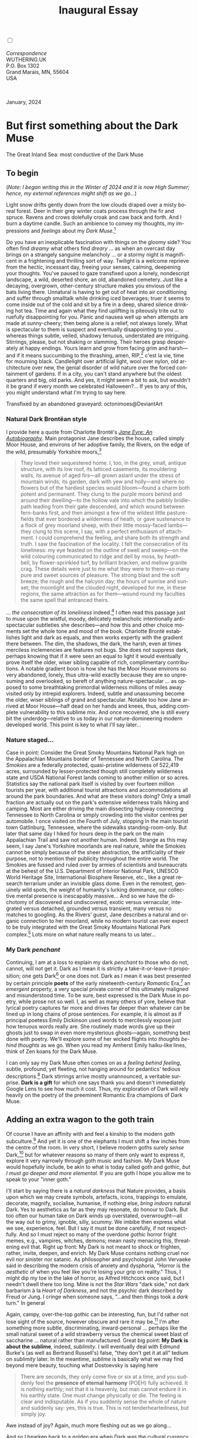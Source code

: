 #+TITLE: Inaugural Essay
# Place author here
#+AUTHOR:
# Place email here
#+EMAIL: 
# Call borgauf/insert-dateutc.1 here
#+DATE: 
# #+Filetags: :SAGA +TAGS: experiment_nata(e) idea_nata(i)
# #chem_nata(c) logs_nata(l) y_stem(y)
#+LANGUAGE:  en
# #+INFOJS_OPT: view:showall ltoc:t mouse:underline
#+HTML_HEAD: <link rel="stylesheet" href="./wuth.css" type="text/css">
#+HTML_HEAD: <link rel="stylesheet" href="./ox-tufte.css" type="text/css">
#+HTML_HEAD_EXTRA: <style>
#+HTML_HEAD_EXTRA: article > div.org-src-container {
#+HTML_HEAD_EXTRA:     width: var(--ox-tufte-content-width);
#+HTML_HEAD_EXTRA:     max-width: var(--ox-tufte-content-width);
#+HTML_HEAD_EXTRA:     clear: none;
#+HTML_HEAD_EXTRA: }
#+HTML_HEAD_EXTRA: article > section .org-src-container {
#+HTML_HEAD_EXTRA:     width: var(--ox-tufte-src-code-width);
#+HTML_HEAD_EXTRA:     max-width: var(--ox-tufte-src-code-width);
#+HTML_HEAD_EXTRA:     clear: none;
#+HTML_HEAD_EXTRA: }
#+HTML_HEAD_EXTRA: div.org-src-container > pre { clear: none; }
#+HTML_HEAD_EXTRA: pre.example {clear: none; }
#+HTML_HEAD_EXTRA: </style>
#+EXPORT_SELECT_TAGS: export
#+EXPORT_EXCLUDE_TAGS: noexport
#+EXPORT_FILE_NAME: index.html
#+OPTIONS: H:15 num:15 toc:nil \n:nil @:t ::t |:t _:{} *:t ^:{} prop:nil
# #+OPTIONS: prop:t # This makes MathJax not work +OPTIONS:
# #tex:imagemagick # this makes MathJax work
#+OPTIONS: tex:t num:nil
# This also replaces MathJax with images, i.e., don’t use.  #+OPTIONS:
# tex:dvipng
#+LATEX_CLASS: article
#+LATEX_CLASS_OPTIONS: [american]
# Setup tikz package for both LaTeX and HTML export:
#+LATEX_HEADER: \usepackqqqage{tikz}
#+LATEX_HEADER: \usepackage{commath}
#+LaTeX_HEADER: \usepackage{pgfplots}
#+LaTeX_HEADER: \usepackage{sansmath}
#+LaTeX_HEADER: \usepackage{mathtools}
# #+HTML_MATHJAX: align: left indent: 5em tagside: left font:
# #Neo-Euler
#+PROPERTY: header-args:latex+ :packages '(("" "tikz"))
#+PROPERTY: header-args:latex+ :exports results :fit yes
#+STARTUP: showall
#+STARTUP: align
#+STARTUP: indent
# This makes MathJax/LaTeX appear in buffer (UTF-8)
#+STARTUP: entitiespretty
# #+STARTUP: logdrawer # This makes pictures appear in buffer
#+STARTUP: inlineimages
#+STARTUP: fnadjust

#+OPTIONS: html-style:nil
# #+BIBLIOGRAPHY: ref plain

@@html:<label for="mn-demo" class="margin-toggle"></label>
<input type="checkbox" id="mn-demo" class="margin-toggle">
<span class="marginnote">@@
[[file:images/InlandSeaDType4.png]]
\\
\\
/Correspondence/ \\
WUTHERING.UK \\
P.O. Box 1302 \\
Grand Marais, MN, 55604 \\
USA \\
\\
\\
@@html:</span>@@

#+begin_export html
<img src="./images/WutheringKunstlerBanner.png" alt="Title" class=".wtitle">
<span class="cap">January, 2024</span>
#+end_export

# * 
# #+begin_export html
# <img src="./images/Wuthering10.png" alt="Title" class=".wtitle">
# <span class="cap">Wuthering Explainer, January, 2024</span>
# #+end_export

* But first something about the Dark Muse

#+begin_export html
<img src="./images/inlandseagmharbour20220414_2.png" width="730" alt="Harbour view out to sea">
<span class="cap">The Great Inland Sea: most conductive of the Dark Muse</span>
#+end_export

** To begin

(/Note: I began writing this in the Winter of 2024 and it is now High
Summer; hence, my external references might shift as we go.../)

Light snow drifts gently down from the low clouds draped over a misty
boreal forest. Deer in their grey winter coats process through the fir
and spruce. Ravens and crows dolefully croak and caw back and
forth. And I burn a daytime candle. Such an ambience to convey my
thoughts, my impressions and /feelings/ about my /Dark Muse/.[fn:1]

Do you have an inexplicable fascination with things on the gloomy
side? You often find /dreamy/ what others find /dreary/ ... as when an
overcast day brings on a strangely sanguine melancholy ... or a stormy
night is magnificent in a frightening and thrilling sort of
way. Twilight is a welcome reprieve from the hectic, incessant day,
freeing your senses, calming, deepening your thoughts. You've paused
to gaze transfixed upon a lonely, nondescript landscape, a wild,
deserted shore, an old, abandoned cemetery. Just like a decaying,
overgrown, other-century structure makes you envious of the bats
living there. Unnatural is having to get out of heat into air
conditioning and suffer through smalltalk while drinking iced
beverages; truer it seems to come inside out of the cold and sit by a
fire in a deep, shared silence drinking hot tea. Time and again what
they find uplifting is piteously trite out to ruefully disappointing
for you. Panic and nausea well up when attempts are made at
sunny-cheery; then being alone is a relief, not always lonely. What is
spectacular to them is suspect and eventually disappointing to you
... whereas things subtle, veiled, shadowy tenuous, understated are
intriguing. Stirrings, please, but not shaking or slamming. Their
heroes grasp desperately at happy endings. Yours learn and grow from
facing grim and harsh---and if it means succumbing to the thrashing,
amen, RIP,[fn:2] c'est la vie, time for mourning black. Candlelight
over artificial light, wool over nylon, old architecture over new, the
genial disorder of wild nature over the forced containment of
gardens. If in a city, you can't stand anywhere but the oldest
quarters and big, old parks.  And yes, it might seem a bit to ask, but
wouldn't it be grand if every month we celebrated Halloween?...  If yes
to any of this, you might understand what I'm trying to say here.

#+begin_export html
<a href="https://www.deviantart.com/octonimoes/art/Untitled-955543653" target="_blank"><img src="./images/graveyard1.jpg" width="730" alt="Abandoned graveyard"></a>
<span class="cap">Transfixed by an abandoned graveyard: octonimoes@DeviantArt</span>
#+end_export


*** Natural Dark Brontëan style

I provide here a quote from Charlotte Brontë's /[[https://en.wikipedia.org/wiki/Jane_Eyre][Jane Eyre: An
Autobiography]]/. Main protagonist Jane describes the house, called
simply Moor House, and environs of her adoptive family, the Rivers, on
the edge of the wild, presumably Yorkshire moors,[fn:3]

#+begin_quote
They loved their sequestered home. I, too, in the grey, small, antique
structure, with its low roof, its latticed casements, its mouldering
walls, its avenue of aged firs---all grown aslant under the stress of
mountain winds; its garden, dark with yew and holly---and where no
flowers but of the hardiest species would bloom---found a charm both
potent and permanent. They clung to the purple moors behind and around
their dwelling---to the hollow vale into which the pebbly bridle-path
leading from their gate descended, and which wound between fern-banks
first, and then amongst a few of the wildest little pasture-fields
that ever bordered a wilderness of heath, or gave sustenance to a
flock of grey moorland sheep, with their little mossy-faced
lambs---they clung to this scene, I say, with a perfect enthusiasm of
attachment. I could comprehend the feeling, and share both its
strength and truth. I saw the fascination of the locality. I felt the
consecration of its loneliness: my eye feasted on the outline of swell
and sweep---on the wild colouring communicated to ridge and dell by
moss, by heath-bell, by flower-sprinkled turf, by brilliant bracken,
and mellow granite crag. These details were just to me what they were
to them---so many pure and sweet sources of pleasure. The strong blast
and the soft breeze; the rough and the halcyon day; the hours of
sunrise and sunset; the moonlight and the clouded night, developed for
me, in these regions, the same attraction as for them---wound round my
faculties the same spell that entranced theirs.
#+end_quote

... /the consecration of its loneliness/ indeed.[fn:4] I often read
this passage just to muse upon the wistful, moody, delicately
melancholic intentionally anti-spectacular subtleties she
describes---and how this and other choice moments set the whole tone
and mood of the book. Charlotte Brontë establishes light and dark as
equals, and then works expertly with the gradient there between. The
dim, the shadows, the dark, the harsh, even at times merciless
inclemencies are features not bugs. She does not suppress dark,
perhaps knowing that if it were seen an equal to light it would
eventually prove itself the older, wiser sibling capable of rich,
complimentary contributions. A notable gradient boon is how she has
the Moor House environs so very abandoned, lonely, thus ultra-wild
exactly because they are so unpresuming and overlooked, so bereft of
anything nature-spectacular ... as opposed to some breathtaking
primordial wilderness millions of miles away visited only by intrepid
explorers. Indeed, subtle and unassuming become the older, wiser
siblings of grand and spectacular. Notable too how Jane arrived at
Moor House---half dead on her hands and knees, thus, adding complete
vulnerability to this sublime mix. And once recovered, she is still
every bit the underdog---relative to us today in our
nature-domineering modern developed world. This point is key to what
I'll say later...

*** Nature staged...

Case in point: Consider the Great Smoky Mountains National Park high
on the Appalachian Mountains border of Tennessee and North
Carolina. The /Smokies/ are a federally protected, quasi-pristine
wilderness of 522,419 acres, surrounded by lesser-protected though
still completely wilderness state and USDA National Forest lands
coming to another million or so acres. Statistics say the national
park itself is visited by over fourteen million tourists per year,
with additional tourist attractions and accommodations all around the
park boundaries. And what are these visitors doing? Only a small
fraction are actually out on the park's extensive wilderness trails
hiking and camping. Most are either driving the main dissecting
highway connecting Tennessee to North Carolina or simply crowding into
the visitor centres per automobile. I once visited on the Fourth of
July, stopping in the main tourist town Gatlinburg, Tennessee, where
the sidewalks standing-room-only. But later that same day I hiked for
hours deep in the park on the main Appalachian Trail and saw not
another human. Indeed. Strange as this may seem, I say Jane's
Yorkshire moorlands are real nature, while the Smokies cannot be
simply because of the sheer abstraction, the artificiality of their
purpose, not to mention their publicity throughout the entire
world. The Smokies are fussed and ruled over by armies of scientists
and bureaucrats at the behest of the U.S. Department of Interior
National Park, UNESCO World Heritage Site, International Biosphere
Reserve, etc., like a great research terrarium under an invisible
glass dome. Even in the remotest, genuinely wild spots, the weight of
humanity's lurking dominance, our collective mental presence is
inescapably massive... And so we have the dichotomy of discovered and
undiscovered, exotic versus vernacular, integrated versus detached,
grounded versus transient, many versus no matches to googling. As the
Rivers' guest, Jane describes a natural and organic connection to her
moorland, while no modern tourist can ever expect to be truly
integrated with the Great Smoky Mountains National Park complex.[fn:5]
Lots more on what nature really means to us later...

*** My Dark /penchant/

Continuing, I am at a loss to explain my dark /penchant/ to those who
do not, cannot, will not get it. Dark as I mean it is strictly a
take-it-or-leave-it proposition; one gets Dark[fn:6] or one does
not. Dark as I mean it was best presented by certain principle *poets*
of the early nineteenth-century /Romantic/ Era,[fn:7] an /emergent/
property, a very special private corner of this ultimately maligned
and misunderstood time. To be sure, best expressed is the Dark Muse in
poetry, while prose not so well. I, as well as many others of yore,
believe that lyrical poetry captures far more and drives far deeper
than whatever can be lined up in long chains of prose sentences. For
example, it is almost as if principal poetess Emily Dickinson used
words to mercilessly expose just how tenuous words really are. She
routinely made words give up their ghosts just to swap in even more
mysterious ghosts---again, something best done with poetry. We'll
explore some of her wicked flights into /thoughts behind thoughts/ as
we go. When you read my Amherst Emily haiku-like lines, think of Zen
koans for the Dark Muse.

I can only say my Dark Muse often comes on as a /feeling behind
feeling/, subtle, profound, yet fleeting, not hanging around for
pedantics' tedious descriptions.[fn:8] Dark stirrings arrive mostly
unannounced, a veritable surprise. *Dark is a gift* for which one says
thank you and doesn't immediately Google Lens to see how much it
cost. Thus, my exploration of Dark will rely heavily on the poetry of
the preeminent Romantic Era champions of Dark Muse.

** Adding an extra wagon to the goth train

Of course I have an affinity with and feel a kinship to the modern
goth subculture.[fn:9] And yet it is one of the elephants I must shift
a few inches from the centre of the room. In very short, I believe
modern goths surely /sense/ Dark,[fn:10] but for whatever reasons so
many of them only want to express it, explore it very narrowly through
goth music and fashion. My Dark Muse would hopefully include, be akin
to what is today called goth and gothic, /but I must go deeper and
more elemental/. If you are goth I hope you allow me to speak to your
"inner goth."

I'll start by saying there is a /natural darkness/ that Nature
provides, a basis upon which we may create symbols, artefacts, icons,
trappings to emulate, decorate, magnify, socialise, humanise, if
nothing else, /bring indoors/ natural Dark. Yes to aesthetics as far
as they may resonate, do honour to Dark. But too often our human take
on Dark winds up overstated, overwrought---all the way out to grimy,
ignoble, silly, scummy. We imbibe then express what we see,
experience, feel. But I say it must be done carefully, if not
respectfully. And so I must reject so many of the overdone /gothic/
horror fright memes, e.g., vampires, witches, demons; mean nasty
menacing this, threatening evil that. Right up front: My Dark is
not meant to shock or frighten, rather, invite, deepen, and enrich. My
Dark Muse contains nothing cruel nor evil nor sinister nor satanic. As
philosopher and psychologist John Vervaeke said in describing the
modern crisis of anxiety and dysphoria, "Horror is the /aesthetic/ of
when you feel like you're losing your grip on reality." Thus, I might
dip my toe in the lake of horror, as Alfred Hitchcock once said, but I
needn't dwell there too long. Mine is not the /Star Wars/ "dark side,"
not dark barbarism à la /Heart of Darkness/, and not the psychic dark
described by Freud or Jung. I cringe when someone says, "...and then
things took a /dark/ turn." In general

\begin{align*}
\large{\text{Dark} \ne \text{negative}}
\end{align*}

Again, campy, over-the-top gothic can be interesting, fun, but I'd
rather not lose sight of the source, however obscure and rare it may
be.[fn:11] I'm after something more subtle, discriminating,
inward-personal ... perhaps like the small natural sweet of a wild
strawberry versus the chemical sweet blast of saccharine ... natural
rather than manufactured. Great big point: *My Dark is about the
sublime*, indeed, /sublimity/. I will eventually deal with Edmund
Burke's (as well as Bertrand Russell's) false, "they don't get it at
all" tedium on /sublimity/ later. In the meantime, /sublime/ is
basically what we may find beyond mere beauty, touching what
Dostoevsky is saying here

#+begin_quote
There are seconds, they only come five or six at a time, and you
suddenly feel the *presence of eternal harmony* (POEH) fully
achieved. It is nothing earthly; not that it is heavenly, but man
cannot endure it in his earthly state. One must change physically or
die. The feeling is clear and indisputable. As if you suddenly sense
the whole of nature and suddenly say: yes, this is true. This is not
tenderheartedness, but simply joy.
#+end_quote

Awe instead of joy? Again, much more fleshing out as we go along...

And so I hearken back to a golden era when Dark was the cultural
currency, to be sure, the early nineteenth century, a time when my key
poets, my /principals/ (e.g. Poe, Novalis, the Brontës) showed us how
triste and Stygian can be so very subtle and sublime. I'm after
something /I will not outgrow/, rather, continue as my raison d'être
sustaining me to my grave. And so I say there must be no "aging out of
the scene" as I fear often happens with modern goth.[fn:12] Rather, the Dark
Muse should be a deepening and widening and transcendence for one's
entire life.

#+begin_export html
<a href="https://www.deviantart.com/halloweenjack1960/art/female-Strigoi-971932475" target="_blank"><img src="./images/female_strigoi.jpg" width="730" alt="Female Strigoi"></a>
<span class="cap">Female Strigoi by HalloweenJack1960@DeviantArt</span>
#+end_export

** Anti-English retrenchment

Another ox gored is my rejection of modern dumbed-down American street
English, which has permeated modern society virtually
worldwide. Basically, I mean to sound more erudite, sophisticated,
intellectual with my use of past-century British-tinted English. Why?
Simply because the English of the early-nineteenth century was like a
thoroughbred race horse, sleek and powerful, capable of amazingly deep
and magical expression. Contrast this with beggared, destitute,
impoverished, needlessly retrenched modern American street English,
which requires a buy-in to a particularly base, ignorant, crude and
aggressive hipster Zeitgeist. Which I repudiate, not going
there. Although I'm sure I'll occasionally slip up.[fn:13]

Back in the day, people were more genteel, thoughtful,
fine-spoken. Indeed, back when having character and honour, when
showing decorum and graciousness was a way of life. As a result, their
poetry could express the depths and heights of human thought and
sensitivities so much better.[fn:14] In past centuries they understood
the human need for holiness, grandeur, the epic and eternal. I say all
of this is necessary to fully grasp their exquisite take on the Dark
Muse. Compare this with the crypto-rebel posers we see everywhere
today who believe being coarse, crass, base, irreverent---and
arrogantly in-your-face about it---is somehow progressive and
desirable...

But on the other hand, it might just be that I've finally succumbed to
the influence of all those schoolmarms back in my distant 1950s-60s
childhood who made us read, e.g., Shakespeare and Hawthorn, all those
nearing-retirement throw-backs who held up "wordy," other-century
English as superior. Mrs Mugwortlawny was right, you know. And yes,
I'll occasionally drop foreign as well as Latin words and phrases, my
foreign language being German. You have been warned...

** Dark like me?

For me life seems empty, insipid, weak, every moment rudderless,
misspent, crushingly mundane without a strong and constant current of
the Dark Muse. It is as if life cannot be properly understood without
the dark perspective. And then I wonder, *is this nature or nurture*?
That is to say, are we innately so, or is this something
acculturated?[fn:15] I /feel/ it is the former. One simply /feels/
the tug of Dark---regardless of any sort of prepping or grooming. But
let's do another quick litmus test. I present here a short, simple
poem from my main darkness benefactress, the poetess who stands at the
centre of everything I mean to say about dark, namely, Emily Jane
Brontë[fn:16]

#+begin_verse
Fall, leaves, fall; die, flowers, away;
Lengthen night and shorten day;
Every leaf speaks bliss to me
Fluttering from the autumn tree.
I shall smile when wreaths of snow
Blossom where the rose should grow;
I shall sing when night’s decay
Ushers in a drearier day.
#+end_verse

Here EB is direct, blunt even. But now we know. Either she speaks to
something in you, or you are part of the majority who finds
it---weird, abnormal, morbid, overwrought, puerile, even sick or
evil. To be sure, my dark /penchant/ gets mostly deer-in-headlights
responses, if not outright hostility. The openly hostile see my dark
druthers as morose, morbid, as wallowing in self-pity, seeking
attention, dwelling on the negative---and then the quick DSM–5
look-up.[fn:17] I beg to differ...

Here is something a bit lighter but the same basic idea from
/Christina Rossetti/ [fn:18]

#+begin_verse
Fade tender lily,
Fade O crimson rose,
Fade every flower
Sweetest flower that blows.

Go chilly Autumn,
Come O Winter cold;
Let the green things die away
Into common mould.

Birth follows hard on death,
Life on withering:
Hasten, we shall come the sooner
Back to pleasant Spring.
#+end_verse

Rossetti exposits a dark fatalism, ending with hope bound in humble
expectancy. I like to think these two English poetesses are expressing
an informed, matured melancholy that bespeaks a deeper understanding
of life---all because of their grasp of Dark.

And another poem,[fn:19] here Longfellow's /Snow-flakes/ from a
collection published in 1863

#+begin_verse
Out of the bosom of the Air,
      Out of the cloud-folds of her garments shaken,
Over the woodlands brown and bare,
      Over the harvest-fields forsaken,
            Silent, and soft, and slow
            Descends the snow.

Even as our cloudy fancies take
      Suddenly shape in some divine expression,
Even as the troubled heart doth make
      In the white countenance confession,
            The troubled sky reveals
            The grief it feels.

This is the poem of the air,
      Slowly in silent syllables recorded;
This is the secret of despair,
      Long in its cloudy bosom hoarded,
            Now whispered and revealed
            To wood and field.
#+end_verse

Here I see Longfellow[fn:20] looking to the natural world and
/poetising/, to be sure, /darkly/. The idea of poetising, the
/poetisation/ of nature and life was central to the Romantic
Movement.[fn:21] It parallels the long-standing belief that we humans
explain ourselves through, embed our lives in narratives. And so
agents, triggers of mental affliction and depression---despair, grief,
misery---are transformed into more equanimous states of sadness and
melancholy, hopefully bringing us to a higher emotional
maturity.[fn:22] In some paradoxical way, nature and darkness
eventually become healers ... as if the initial agony and sorrow are a
ravaging cancer or virus that may eventually fade into remission, but
we can never entirely conquer, eliminate whilst on Earth, hence, a
strange symbiosis must be struck... As I will endeavour to explain,
being /mortal/ was wholly different experience back then.

This /poetising/ of Nature dark and mystical was the modus operandi of
my select nineteenth-century poets. Rather than avoid, they sought
out, /embraced/ their Dark Muse, something we today in our
brightly-lit, cordoned-off world usually think of as wrong-headed. I
contend we have lost this subtle art of moving hardship, tragedy,
emotional crises into a stasis remission melancholy. Today, we wage a
full-scale war against melancholia psycho-analyses and prescription
psycho-pharma drugs. And so too often we are failures at finding a
/modus vivendi/[fn:23] vis-à-vis the trials and tribulations of life
as our ancestors once did.

*** Suffering

#+begin_verse
After great pain, a formal feeling comes ---
The Nerves sit ceremonious, like Tombs ---
The stiff Heart questions ‘was it He, that bore,’
And ‘Yesterday, or Centuries before’?

The Feet, mechanical, go round ---
A Wooden way
Of Ground, or Air, or Ought ---
Regardless grown,
A Quartz contentment, like a stone ---

This is the Hour of Lead ---
Remembered, if outlived,
As Freezing persons, recollect the Snow ---
First --- Chill --- then Stupor --- then the letting go ---
#+end_verse

As Emily Elizabeth Dickinson[fn:24] of mid-1800s Amherst,
Massachusetts, relates, the human must suffer in a severe if not grand
way. Again, all we may ever do is disperse the initially searing,
inescapable pain to a dull, hopefully diluted ache in the ever-growing
backdrop of time. Though again I would say this was better conducted
in the past than today. How, why? Because they did not attempt to
contain, disguise, systematise, or /process/ greif; rather, greif was
faced directly, /pain was shared/, empathy a way of communal life. And
so emotional space was allotted, support was shared, organic, and
natural. Strikingly different from today was their acceptance of
/doom/[fn:25] and fate, two concepts antithetical to our dynamic,
positivist, self-determining, fix/paper-over-everything-quickly modern
ways.

Consider Queen Victoria[fn:26] who wore mourning black from the time
of her husband Prince Albert's death in 1861 till the end of her life
in 1901. Likewise, Amélie of Leuchtenberg who upon losing her husband
Pedro I of Brazil in 1834, wore mourning black until her death
in 1873. In those days death was properly, officially mourned. No one
chivvied mourners along with their grief and sadness. Contrast this
with today's all-too-prevalent disassociation, the confused emotional
shutdown, the disorganised quasi-denial and suppression we moderns too
often show towards death[fn:27]. For the early nineteenth century,
poetising life's train of tragedy was /depression deconstruction/ as a
life skill. The slings and arrows of human existence found conjunction
with /Nature/, /Dark/, and /Faith/ through poetry, thereby
highlighting, elevating our uniquely human experience on Earth,
*casting a gossamer of sublimity over our natural existence like no
other generation before or since*. Theirs was the deepest exploration
of our true humanness that I know, and, thus, something I must pursue
and showcase here.

** But why Dark?

But still, why Dark? Dark speaks to me. But again, how, why? Lack of a
clear and simple answer forces me into a regrettably wordier one?
Dark remains mysterious---no matter how many different angles from
which I try to imbibe and then express it. Dark is something
instinctual, cathartic, evocative, centring for me. Dark is more than
the lack of light. Dark can lead the imagination to riot. The moss,
lichens, and mushrooms in the secretive shadows of the forest incite
so much more than the spectacular sunny vista across the forest
valley. Let's give spectacular a rest.

The fresh-cut rose elicits a simple response, but the faded rose
another---deeper, but for me never "depressing". Here is something
from my novel /Emily of Wolkeld/ [fn:28]

#+begin_quote
The new cut rose: Initially beautiful, thereafter dried and
desiccated, lost forever its initial delicate beauty and
fragrance. Once affording a glimpse of perfection, only reminiscent
thereafter. Beauty always some fleeting illusion or madness? Moreover
its eclipse, joining, leading the shadows of our relentless doom, our
march to the grave. And though I live in this momentary brilliance, I
still search my night shore; for until now I have known only of
beauty’s haunting rumour, of love’s promise, those slightest
quickenings of things necessarily rare and formerly peripheral. Yes,
in this moment I may have some of love’s bliss, of roses' beauty, but
I know I shall cherish with a larger, more mature heart the memories
thereof, echoes sent down life’s long, clouded memory hall as true and
lasting blessings.
#+end_quote

Yes, there might have been a dinner invite for me back in the day... 

Let's see another example of get-it-or-don't, this time another poem
from Emily Dickinson, her /There's a certain slant of light/[fn:29]

#+begin_verse
There's a certain Slant of light,
Winter Afternoons — 
That oppresses, like the Heft
Of Cathedral Tunes --- 

Heavenly Hurt, it gives us --- 
We can find no scar, 
But internal difference --- 
Where the Meanings, are --- 

None may teach it – Any --- 
'Tis the seal Despair --- 
An imperial affliction 
Sent us of the Air --- 

When it comes, the Landscape listens --- 
Shadows – hold their breath --- 
When it goes, 'tis like the Distance 
On the look of Death --- 
#+end_verse

Let that sink in for a while... The last line includes /Death/
capitalised.[fn:30] Again, I must emphasise these nineteenth-century
artists approached human mortality much differently than we do
today. Unfortunately, this past-century view of Death has become
opaque, lost. I hope to rediscover it. I'll start by positing their
understanding of Death was integral to their understanding of
Nature...

** Pre-modern Nature and Death

/The main points being:/
+ True nature is /birth, growth, deterioration, and death/, full
  stop, nothing else...
+ ...ergo, /nature is not a place/, inside or out, rather, a state of
  being, existence itself...
+ ...ergo, no degrees of nature, rather, nature constant ubiquitous...
+ ...ergo, death is an integral part of true nature.
+ The increasingly extra-natural, quasi-immortal modern human
+ My Romantic Era poets' direct exposure to nature dominant versus our
  aloofness, estrangement from nature as planet-spatial.

I hold that our modern, twenty-first-century understanding of nature
is very different than Nature of early-nineteenth-century poets such
as William and Dorothy Wordsworth, or the Haworth and Amherst
Emilies.[fn:31] Alone the fact that our typical indoor living
environments today are more like modular, sealed /space stations/
plopped down on a hostile alien planet compared to the simpler, more
primitive structures of the not-so-distant past... Quite literally, the
Brontës' Haworth parsonage, built in 1778 out of local stone and wood
and clay, had more in common with human shelters from one, /two/
thousand years previous than with our modern suburban homes only some
two hundred years later.

#+begin_export html
<a href="https://www.deviantart.com/celestin0/art/Tadao-Ando-museum-in-Japan-962338432" target="_blank"><img src="./images/tadao_ando_museum_in_japan_by_celestin0.jpg" width="800" alt="Tadao Ando Museum"></a>
<span class="cap">Tadao Ando Museum art by Celestin0@DeviantArt</span>
#+end_export

Hence,

#+begin_quote
in just the past two to three hundred years a very steep, vertical
gradient or differential has grown between indoors and outdoors.
#+end_quote

This, in turn, has brought us to see nature more as a /place/ separate
and outside, cut off, away from our artificial, high-tech, controlled
and regulated modern indoor spaces[fn:32] ... which, in turn, has lead
us to rate /outdoors nature/ on continua of relative wildness and
remoteness from our sealed-off, self-contained, humans-only
environments. Indeed...

@@html:<label for="mn-demo" class="margin-toggle"></label>
<input type="checkbox" id="mn-demo" class="margin-toggle">
<span class="marginnote">
<a href="https://www.deviantart.com/steve-lease/art/Untitled-1013699667" target="_blank">
<img src="./images/PeasantGirlWithLamb.png" alt="Title"
class=".wtitle"></a>
<span class="cap">Homespun and one of its sources. Original art from Steve-Lease (DeviantArt.com)</span>@@
@@html:</span>@@

Even as late as my own childhood the term /homespun/ was in use to
indicate a poor, unsophisticated person, a country bumkin, a hick from
the sticks. The term referred to a person's clothing being homemade
from locally-sourced, hand-spun and woven materials such as linen and
wool rather than factory-made retail clothing. The early-nineteenth
century Brontëan West Yorkshire would have seen the majority of the
villagers in homespun, all but a few garments not hand-tailored
bespoke.[fn:33] And of course food was entirely from local
production. Hence, a person's daily resources were overwhelmingly
local, a small bit perhaps coming from a nearby /market town/, while
only the most exotic items (e.g., a clock, a fine musical instrument)
would have come from farther away. Today, however, this supply pyramid
is completely flipped, as nearly everything comes from far (far!) away
(e.g. China), while only a few personal items would be from a local or
even regional source.[fn:34] And so in Brontëan times (first half of
the 1800s) the surrounding land was agriculturally domesticated, a
working partner. Contrast this with today's urban-suburban populations
hardly ever in contact with farmers or their farms. Nor do we know
anything about where our clothing came from. Today, nature as "the
land," as our immediate provider, has been completely abstracted into
concepts such as /ecosystems/, which implies we are now removed
observers controlling nature as if it were just another of our
mechanical objects.

No doubt we have always made a distinction between being /inside/ a
shelter and going /outside/ into the so-called /elements/. But
starting some six to ten thousand years ago we began to give up
aboriginal nomadic life and its direct daily contact with said
untamed, uncontrolled elements in order to establish permanent
city-states supported by mass monoculture agriculture. And so indoor
environments in ever-expanding urban centres became increasingly
physically removed, walled off from the wild natural world, becoming
evermore self-contained, all-encompassing, self-referencing, thus,
/recursively derivative/.[fn:35]

Along with this growing separation came mentalities, narratives
increasingly based indoors and /extra-natural/.[fn:36] Being indoors
meant we no longer were in direct contact with the nature spirits all
around; instead, praying to an extra-natural, off-world monotheistic
God in architectural showcase churches.[fn:37] Western architecture
seemed to reach a fantastical aesthetic crescendo in the Victorian
nineteenth century[fn:38], coinciding with an exponential growth in
urban population which had just passed an inflection point. Today the
steepness of our indoor-outdoor gradient has increased even more since
Victorian times ... resulting in a humanity more abstracted
/extra-natural/ than ever. How then may we, a species seemingly
capable of great adaptability, objectively measure our
separation from nature?

But then what is this human adaptability? I posit there are two sorts
of adaptability leading to,

 a) a permanent (beneficial) alteration, or
 b) a temporary adjustment, an allowance for less-that-optimal
    conditions, supposing an eventual return to optimal conditions.

We humans, I contend, are the second type of adaptable. This means we
are certainly no barometer species or "canary in the coal mine" of our
own well-being. We routinely ignore our fellow canary-like humans,
allowing them to suffer and die, their warnings unheeded. What has
domestic, urban, indoor living done to our brains, our sense of
belonging to the planet, to one another?  How can we even begin to
trace back the many rabbit hole bifurcations, the chain of derivatives
we've taken for all these centuries down and out and away from /nature
pure/?  To be sure, we have demonstrated a collective will to make
conditions better for us /and us alone/. We mainly see our dominion
over, abstraction away, separation from nature as fate, as
destiny. After all, our population doubling in less than fifty years
to eight billion[fn:39] says something to our intention and ability to
dominate. And we seem to have adapted our collective human psyche, our
narratives to this separation.[fn:40] /But is this sustainable?/ All
doomsday spinnings aside, many of us today have grown concerned over
the question of sustainability, concerned about our long arc of
estrangement from nature.[fn:41] Let me suggest a completely different
understanding of nature, namely---

#+begin_quote
Nature is not a place inside or outside of our human spaces, rather,
nature is everything going on everywhere. Nature is the myriad cycles
of *birth*, *growth*, *deterioration*, and *death* happening
everywhere all the time.
#+end_quote

I contend the Brontës, as well as other Romantic Era poets, knew,
sensed this pre-modern meaning of nature as beyond inside or
outside. Yes, one went outside, out into the elements. But once back
indoors, a Brontë sister was not so completely out of and above
nature's touch, influence, /doom/ as we now fancy ourselves. Again,
the cycles of birth, growth, deterioration, and especially death were
happening everywhere /sans emplacement/. Consider how the Industrial
Revolution created urban production landscapes vast and barren and so
completely devoid of any sort of nature, spatial or
otherwise---indeed, William Blake's "satanic mills." Here is what
Ludwig Klages in the late-1800s said

#+begin_quote
The face of the mainland has become a landscape of coerced
"Chicago-ifications" as humanity has fallen into an orgy of destruction
without precedence. So-called civilization wears the face of an
unleashed murderer, while the fullness, the bounty of the earth has
withered from his poisonous breath.
#+end_quote

This was a change on a scale never before seen, a huge and relatively
sudden step away from the physical world being solely the purveyance
of nature. And so even when the individual left his house he was still
deep within a massive concentration of extra-natural, human-exclusive
space and activity. Poverty in the pre-industrial rural landscape was
all but idyllic compared the grueling, grinding poverty of the
industrial cityscapes.[fn:42]

Here is an excerpt from Emily Brontë from her poem /Shall earth no more inspire thee/
where Mother Nature speaks directly to the wayward human

#+begin_verse
...
Thy mind is ever moving
In regions dark to thee;
Recall its useless roving—
Come back and dwell with me.
...
#+end_verse

I can't read this poem without having a very emotional
response. Indeed, the house of mirrors echo chamber that modern life
has become precludes any real adaptation. And so the choice is simple:
We can go back to nature /or/ continue our useless roving, which can
only lead to evermore alienation---from real Nature, as well as from
each other.

To be sure, so much ominous and doomsday has been said about mass
society in this modern industrialised world—all pointing to the
increasingly obvious fact that our vaunted adaptation skills are being
stretched to the breaking point, dysphoria increasing, ecological
collapse inevitable.

And again Emily Brontë, her epic /The night is darkening round me/

#+begin_verse
The night is darkening round me,
The wild winds coldly blow;
But a tyrant spell has bound me,
And I cannot, cannot go.

The giant trees are bending
Their bare boughs weighed with snow;
The storm is fast descending,
And yet I cannot go.

Clouds beyond clouds above me,
Wastes beyond wastes below;
But nothing drear can move me;
I will not, cannot go.
#+end_verse

Yes, she is outdoors "facing the elements," as we say. She even refers
to the wilds as "wastes" and as "drear."[fn:43] And yet she is
transfixed, frozen to the spot---and I cannot, cannot go, as she
says. Subjective terms like wastes and drear refer to the age-old
attitudes towards nature as a terrible, grim, inescapable master, a
sponsor of disaster and death, hardly over which to linger, let alone
wax poetic. But Romantic Era poets did just that, and to be sure,
grandeur and sublimity expressed in lines of verse was the surprising
result. Haworth Emily stopped, turned around, and stared directly at
an enemy previously known as all-powerful and unforgiving, and in so
doing she sensed something deep and personally transformative. She was
stirred to write lines that, for me at least, are the very centre of
the mystery of Life, Death, and the Dark Muse.

Now, contrast Brontëan Nature with Ernest Hemingway's
twentieth-century nature. Hemingway and his contemporaries rambled
hither and yon, all over the globe trying to find the ultimate nature
experience. He shut down his emotions and senses and forced his will
upon nature, dominating these exotic locations to prove his worthiness
as a man.

But of course it was all just macho-man theatre. If anything serious
had happened to him he could have been airlifted out to receive modern
medical care. Not the Romantic Era poets, however, who were in harm's
way with no timeouts, no escape. Would Hemingway have done all those
macho-man things if there had been no modern world with modern medical
aid just a plane ride away? Haworth Emily lived in a time when
/nothing/ was modern, i.e., her West Yorkshire moorlands were
semi-wilderness, and early eighteenth-century medicine didn't even
know about germs.[fn:44] Literally, a cut on a toe could become
infected resulting in death in those times. Thus, nature for a Brontë
sister was not a contest, nor a show, nor a game.

With nature as countless cycles of birth, growth, deterioration, and
death going on all around, the last two components, deterioration and
death, must be understood beyond our mechanistic reductionist modern
take of just physical malfunction.[fn:45] Back in the day, death was a
/force majeure/, but no longer thanks to modern medicine. It's almost
as if deterioration and death, two of nature's supposedly inescapable
realities, have been cordoned off---or at least placed under much
greater human control than ever before. /It's as if through modern
medicine we have begun to acquire a demi-godlike, proto-immortal veto
power over physical demise./ And with this control we have torn down,
dismantled a great component of spirituality, namely the reckoning of
one's mortality with a deity. Where once was supposed a /mortal/,
physical plane inferior an /immortal/ spiritual plane, we now would
believe only the physical plane to be relevant. And with this comes a
great psychic and spiritual impoverishment, the extent of which we
cannot fully know.

Though for the meantime death remains an undeniable certainty. Death
comes as it always has---from old age, fatal accident, or deadly
physical aggression or predation.[fn:46] But a completely different
attitude arises when modern healthcare's labyrinth of diagnoses,
drugs, procedures and surgeries routinely thwart what was once all but
certain, as well as swift demise. And so we've begun to lessen the
mystery of Death, overturn fate, consequence, and doom.

#+begin_verse
The days of our years are threescore years and ten; and if by reason of strength they be fourscore years, yet is their strength labour and sorrow; for it is soon cut off, and we fly away.
--- Psalm 90:10
#+end_verse

This is surely the old-fashioned take on death and its finalistic,
absolute inevitability so resounding as to constantly shake and echo
through life. Death as life's backstop, container, timer, combinator,
reaper.[fn:47] And so I say, as death is interrupted, so are the
greater human cycles of emotion and spirituality interrupted.

Indeed, what if we start to take command of Death's appointment book,
rerouting, rescheduling Death's comings and goings? Psalm 90:10 is
making the point that by no means are we guaranteed seventy or eighty
years of life, and even if we get them they might not be that
great. And yet we have grown to /expect/ from the implicit promises of
modern medical science a healthy, high-quality seventy, eighty,
ninety, or even more years. Again, modern medicine has disrupted the
two last components of a nature ubiquitous cyclic, i.e., deterioration
and death, thereby further collapsing our understanding of what true
nature is. Modern science has lessened the wallop of tragedy, weakened
overall the doominess of doom by redefining life as just so much
carbon-based machine circuitry, a mechanism that, in turn, is to be
better and better repaired, maintained, improved against entropic
wear-and-tear.[fn:48]

Allow me to relate a modern story about our new attitude towards
death. My father, who has since passed away, lost his /third/ wife to
lung cancer caused inevitably by decades of her smoking.[fn:49] But
instead of accepting this, he became angry and accused her doctors of
malpractice, threatening lawsuits. Nothing came of this, but I
wondered why such an irrational outburst? I eventually theorised that
from all the buzz surrounding the various possible medical
interventions---including their probabilities of success or
failure---he began to expect the death sentence of lung cancer could,
/should/ be beaten by some technology lurking in some corner of the
modern medical labyrinth. Death was not the long-anticipated reunion
with the Creator, rather, enmity and recriminations over the failure
of procedures and medications. Alas...

Back in the day, no one would have second-guessed Death's arrival to
such an absurd degree. Human life was like a boat with shallow
gunwales, the waves of Death able to lap over at any time. But today
the fourscore years spoken of in Psalms has become an all but
guaranteed minimum. Old age and death are increasingly spoken of as
"diseases" we can and should defeat. Death as a nuisance, indeed. My
father felt cheated when that three-, fourscore and more was not
forthcoming for his wife. But as you may anticipate, I contend life is
truly life only with Death---Death absolute and not easily pushed
back, much less obviated.

A sickly Anne Brontë[fn:50] on her final dying trip to Scarborough in
1849 made a stop in York where she insisted on seeing the York
Minster. Upon gazing up at the great cathedral she said, "If finite
power can do this..."  But then she was overcome with emotion and fell
silent. Anne was in a deep and personal death mindset of utter and
complete humility and reverence.

In my novel /Emily of Wolkeld/, which I will eventually discuss, one
character says yes to the question of whether she would go back to
Brontëan times in a time machine. Her friend then asks, But what if
you faced a fifty-fifty chance of dying from a now curable, fixable
condition?  She replies, I would /trust/ my life, and /trust/
my death. Indeed. My father did not trust his wife's death.

*** Teenage Dickinson's cemetery visit

Allow me to insert a passage from a letter Emily Dickinson wrote to
her friend Abiah Root in 1846 when she sixteen years of age. She describes a
visit to Boston and the first true American cemetery, Mount Auburn.[fn:51]

#+begin_quote
Have you ever been to Mount Auburn? If not, you can form but slight
conception of this "City of the Dead." It seems as if nature had
formed this spot with a distinct idea in view of its being a
resting-place for her children, where, wearied and disappointed, they
might stretch themselves beneath the spreading cypress, and close
their eyes "calmly as to a night's repose, or flower's at set of sun."
#+end_quote

...teenager Amherst Emily feeling the Dark Muse...

** Death births German Romanticism: Novalis

#+begin_quote
The world must be romanticised. In this way we will find again its
primal meaning. Romanticising is nothing but raising to a higher power
in a qualitative sense. In this process the lower Self becomes
identified with a better Self ... When I give a lofty meaning to the
commonplace, a mysterious prestige to the usual, the dignity of the
unknown to the known, an aura of infinity to the finite, then I am
romanticising. For the higher, the unknown, the mystical, the
infinite, the process is reversed---these are---expressed in terms of
their logarithms by such a connection---they are--reduced to familiar
terms.
#+end_quote

This is an oft-cited quote from[fn:52] the German nobleman George
Philipp Friedrich /Freiherr/ (Baron) von Hardenberg (1772---1801), pen
name *Novalis*, who is considered to be the original muse of the
German Romantic Movement ... paralleling similar ideals and sentiments
in Britain,[fn:53] which quickly spread throughout the
English-speaking diaspora and the West in general. Specifically, his
prose-poem cycle /Hymns to the Night/ [fn:54] electrified people
around him, initially a gathering of German salon intellectuals in
Jena, Thuringia, Germany.[fn:55] These thinkers rallied around
Novalis, whom they adopted as a sort of naïf mascot, building on
/HttN/ and Novalis' /poetising/, another term he used for the
romanticising of life. Indeed, what came to be known as Jena
Romanticism[fn:56] spread to eager circles and fertile grounds
throughout the West. They raised Novalis' idealisations of
/Poesie/ [fn:57] as an all-embracing paradigm to counter the cold,
dehumanising, thus /desensitising/ implications of Enlightenment Age
rationalism and determinism, as well as the stultifying formalisms of
Classicism. *Novalis sounded the charge to /re-sensitise/ the human
being*. Lots more on this later...

Alas, but here is where I become quite the iconoclast, primarily by
insisting /academe has Romanticism wrong!/ [fn:58] Even Novalis'
supporters, his Jena contemporaries, yes, even Novalis himself seemed
to lose the thread and march about spouting dessicated
intellectualisations.[fn:59] I posit that Novalis with his
foundational /HttN/ took off like a sleepwalker towards the Dark
Muse. However, Romanticism, as subsequently cooked up by "experts"
during and after, became a bloated, overanalysed, theory-bound,
cart-before-the-horse disaster. Or I will simply say German
Romanticism began true but veered off into the ditch---all while
Wordsworthian English Romanticism never really emphasised Dark to any
great extent, except for Coleridge's gothic borrowings from the
eighteenth century.[fn:60]

I contend Romanticism was a spiritual and cultural /force majeure/,
like a huge river breaking into multiple braided channels across a
broad landscape with little to say about it other than it was wet. And
so my whole point with WutheriingUK is to urge you to simply *read,
sigh, reflect---repeat* and not follow any of the scholarly
technocrats down their musty rabbit holes where the spirit of it all
suffocates. Of course this may seem naive context-free amateurish of
me, but the alternative is winding up lost and clueless as I believe
the vast majority of Romanticism scholars are. Academe Romanticism is
truly the blind leading the blind. But let's get to /HttN/...

Reading /HttN/ one cannot escape the sheer intensity of Novalis'
swoon-fest over Night and Death. Here is a small taste

#+begin_verse
I feel the flow of
Death's youth-giving flood;
To balsam and æther, it
Changes my blood!
I live all the daytime
In faith and in might:
And in holy rapture
I die every night.
#+end_verse

and just before came

#+begin_verse
What delight, what pleasure offers /thy/ life, to outweigh the transports of Death? Wears not everything that inspirits us the livery of the Night? Thy mother, it is she brings thee forth, and to her thou owest all thy glory.
#+end_verse

It my opinion /HttN/ is one of the densest, purest, most direct
attesting to the Dark Muse ever.[fn:61] As the legend tells, his
inspiration came from being grief-stricken at the death of his
fifteen-year-old fiancée Sophie von Kühn,[fn:62] to whose grave he
made a pilgrimage for one hundred nights. The Jena Set writer Ludwig
Tieck described the teenage Sophie

#+begin_quote
Even as a child, she gave an impression which---because it was so
gracious and spiritually lovely---we must call super-earthly or
heavenly, while through this radiant and almost transparent
countenance of hers we would be struck with the fear that it was too
tender and delicately woven for this life, that it was death or
immortality which looked at us so penetratingly from those shining
eyes; and only too often a rapid withering motion turned our fear into
an actual reality.
#+end_quote

Indeed, Sophie was a shining paragon of what I might call /apex human
sensitisation/ while on earth.[fn:63] And it was her death that threw
Novalis into despair so deep that he then fell into his trance-like,
visionary state. /HttN/ was most certainly not just the gymnastics of
flipping the sacred to profane and profane to sacred as Novalis
himself described romanticising poetising. He journeyed into Night and
came back with some of the most compelling Dark ever. But then yawned
open this great abyss between producers and
describer-promoters...[fn:64]

** John Keats' sense of Beauty

Samuel Taylor Coleridge is generally accepted as the leading
intellectualiser of British Romanticism during its inception roughly
parallel to the Jena Romantic liftoff. Following is a Coleridge quote
as good as any

#+begin_quote
...first, that two forces should be conceived which counteract each
other by their essential nature; not only not in consequence of the
accidental direction of each, but as prior to all direction, nay, as
the primary forces from which the conditions of all possible
directions are derivative and deducible: secondly, that these forces
should be assumed to be both alike infinite, both alike
indestructible... this one power with its two inherent indestructible
yet counteracting forces, and the results or generations to which
their inter-penetration gives existence, in the living principle and
the process of our own self-consciousness.
#+end_quote

Indeed, such wordy intellectualisations are the usual fodder seized
upon by latter-day academes whipping up copy. Yes, Coleridge and
Wordsworth's /Lyrical Ballads/ is considered the cornerstone of
English Romanticism with its extensive poetising of Nature. And yet
these men do not seem to know the Dark Muse.

Now, let us consider what English poet John Keats said years
later in a 1817 letter to his brothers George and Thomas

#+begin_quote
...I mean *Negative Capability*, that is, when a man is capable of
being in uncertainties, mysteries, doubts, without any irritable
reaching after fact and reason---Coleridge, for instance, would let go
by a fine isolated verisimilitude caught from the Penetralium of
mystery, from being incapable of remaining content with
half-knowledge. This pursued through volumes would perhaps take us no
further than this, that with a great poet the sense of Beauty
overcomes every other consideration, or rather obliterates all
consideration.
#+end_quote

Keats repudiates hard and fast ideas, neatly, logically circumscribed,
battling it out for supremacy. Intellectualisations, great and
lengthy, especially of the "Penetralium[fn:65] of mystery," are just
so much verisimilar[fn:66] ramblings to him. Indeed, to /not/
immediately intellectualise, but to hold oneself in that maddeningly
counter-intuitive state of unresolved---just to see where it might
lead---is Keats' great insight. Feelings and impressions and what-ifs
must be gently, carefully raised up out of the mental ruckus. To be
sure, /Negative Capability/ is about /cognitive dissonance/ as a great
and necessary burden the poet must carry, a mental control technique
key towards deeper insights and understanding. And so the poet must
fly beyond the neat and tidy piles of logical-seeming words. Keats
went on to to obviate the sterility of academic intellectualisms with
his simple ode to Beauty. Here is the famed beginning of his "poetic
romance" /Endymion/

#+begin_verse
A thing of beauty is a joy for ever:
Its loveliness increases; it will never
Pass into nothingness; but still will keep
A bower quiet for us, and a sleep
Full of sweet dreams, and health, and quiet breathing.
Therefore, on every morrow, are we wreathing
A flowery band to bind us to the earth,
Spite of despondence, of the inhuman dearth
Of noble natures, of the gloomy days,
Of all the unhealthy and o'er-darkened ways
Made for our searching: yes, in spite of all,
Some shape of beauty moves away the pall
From our dark spirits. Such the sun, the moon,
Trees old and young, sprouting a shady boon
For simple sheep; and such are daffodils
With the green world they live in; and clear rills
That for themselves a cooling covert make
'Gainst the hot season; the mid forest brake,
Rich with a sprinkling of fair musk-rose blooms:
And such too is the grandeur of the dooms
We have imagined for the mighty dead;
All lovely tales that we have heard or read:
An endless fountain of immortal drink,
Pouring unto us from the heaven's brink.
#+end_verse

Take that Coleridge, you brachial babbling braincase! Again, *read,
sigh, reflect---repeat.* Let this sink in, dear reader.

In the 2009 film /Bright Star/, a touching verisimilar bio-drama about
Keats, there is a scene where, speaking to his love interest Fanny
Brawne, he says

#+begin_quote
A poet is not at all poetical. In fact, he the most unpoetical thing
in existence. He has no identity. He is continually filling some other
body---the sun, the moon... Poetic craft is a carcass, a
sham. If poetry does not come as naturally as leaves to a tree then
it had better not come at all.
#+end_quote

And then Fanny says, /I still don't know how to work out a poem./ To
which Keats says[fn:67]

#+begin_quote
A poem needs understanding through the senses. The point of diving
in a lake is not immediately to swim to the shore but to be in the
lake, to luxuriate in the sensation of water. You do not /work/ the
lake out. It is an experience beyond thought. Poetry soothes and
emboldens the soul to accept mystery.
#+end_quote

And thus, I would posit he, like I two centuries later, did not see
Romanticism as something needs bundling and explaining and stuck with
labels and herded into categories. The point of hearing birdsong is
not to think about male birds warding off other males while trying to
appeal to females, but to luxuriate in the wonderful chorus of
nature. Time and time again I listen to or read a description of
Romanticism and come away feeling the scholar, the author understood
nothing, rather, is simply stringing disparate bits and bobs together
towards some verisimilitude of a penetralia they don't really get or
understand. And so I say the intellectual prison in which academe has
stuck Romanticism should be opened up, the guards soundly switched and
run off, the prisoners let back out into the wide fields and deep
woods. And so I'll soon be thrashing the guards more thoroughly below...

** Thriving versus surviving; top dog versus underdog

In his book /The Genius of Instinct/ [fn:68] author and psychologist
Hendrie Weisinger insists we are hard-wired by nature to seek out the
best conditions in order to /thrive/, that any life other than one of
maximal thriving is time and energy wasted. He uses the example of
bats, which, according to research, have been observed to seek out
human buildings, preferring them over natural homes such as rock
outcrops, hollow trees, or caves. And in so doing, they enjoy
advantages such as better body temperature regulation, lower infant
mortality, less threat of predation. This may be true, /but wait/,
haven't these bats jumped /outside/ of the original constraints where
they once were completely integrated with nature? These advantaged
bats are now in a state of /trans/-bat-ism. But is this good for nature as a
whole? In effect, the bats have short-circuited their doom, their
fate. Again, what are the real long-term consequences?

Perhaps bats doing better is not too much of an imbalance vis-a-vis
the rest of their competitors and surrounding environment.[fn:69] And
yet what happens when a species keeps thriving more and more,
increasing its success statistics, stepping over, beyond any of the
natural restrictions that /total/ integration and harmony with nature
would have required? *Aren't we humans Exhibit A of just such an
out-of-control species?* And so I ask, how can all this so-called
thriving be good, end well?  How can a dominant species like
ours---which always seems to be "gaming the system," evermore
ingeniously and aggressively extra-natural---not eventually have to
pay some price? Simply put, How can more and more people consuming
more and more resources and energy, each of us fantasising about
success and prosperity, not result in an eventual overshoot disaster?

Nature seems to have two and only two models: A) steady-state
niche/stasis and B) exponential, dynamic growth. And whenever a
species is not restricted to its tightly integrated niche, then
exponential growth ensues---which eventually must hit an inflexion
point and take off dramatically and uncontrollably towards an
inevitable overshoot and crash.

I bring all this up because, to my mind, Emily Brontë was just this
sort of hard-pressed little bat out in the wilds---colony-less,
huddled in a hollow tree, barely eking out a marginal life. Here is
her /Plead for me/

#+begin_verse
Why I have persevered to shun
The common paths that others run;
And on a strange road journeyed on
Heedless alike of Wealth and Power—
Of Glory’s wreath and Pleasure’s flower.

These once indeed seemed Beings divine,
And they perchance heard vows of mine
And saw my offerings on their shrine—
But, careless gifts are seldom prized,
And mine were worthily despised;

My Darling Pain that wounds and sears
And wrings a blessing out from tears
By deadening me to real cares;
And yet, a king---though prudence well
Have taught thy subject to rebel.

And am I wrong to worship where
Faith cannot doubt nor Hope despair,
Since my own soul can grant my prayer?
Speak, God of Visions, plead for me
And tell why I have chosen thee!
#+end_verse

I consider this her ode to skipping the unnatural trans-human thrive
scene of her day and striking out into some Beyond to commune with her
God of Visions. Again, I must believe she was a little bat fluttering
across the semi-wilderness moorland, as true an existential
/underdog/, a quasi-equal of all the other underdog wild critters, as
was still possible back then.

Compare this with today's outdoor adventurer who, clad in his
technical gear from REI, Patagonia, North Face, drives to government
set-aside wilds such as the Smokies mentioned above in a
four-wheel-drive Jeep Cherokee, consumes protein bars and electrolyte
drinks, listens to appropriate New Age music with earbuds, takes smart
phone pictures and GoPro videos. Any mishaps? Call for immediate
helicopter rescue on the iPhone satellite connection... At some point
we're just amateur Earth astronauts, no?  When nature is truly in
balance, all participants are underdogs to some degree. But we modern
humans have demanded and gained al but total dominance over nature.

Emily Brontë died of anorexia-induced malnutrition, contaminated
water, tuberculosis---pick one, two, or all three---five months
after her thirtieth birthday. She only saw the greater world outside
of her tiny Haworth village and its surrounding hills for a few
months.[fn:70] As I've said, hers was a world containing nothing
modern as we know it, e.g., a cut on a toe could lead to an infection
requiring amputation, or even worse.

And yet one might insist her existence in the early nineteen century
was not really so very wild and rugged---compared to a remote
wilderness in Canada, the Rockies, or the Amazon Basin. Was she still
not observing nature from civilization's relative place of safety,
thereby rendering her observations just as tainted, just as removed
and relative as ours today? I say no. Clearly our modern place of
safety is so much greater than hers, as we of the twenty-first century
float above cruel Nature on unprecedented levels of high technology
materialism. Consider how we consume upwards of /one hundred times/
the resources and energy per capita as did one of our European
ancestors from 1800.[fn:71] I contend hers was a unique vantage point,
neither too exposed nor removed from elemental nature.

Still, I'm often confronted with modern scoffers who believe Romantic
Era poets only knew nature from picnics held at country estates where
dandies and their pampered ladies were attended by servants, as seen,
for example, in Hollywood film versions of Jane Austen's /Emma/[fn:72]

#+begin_export html
<img src="./images/EmmaPicnic2.png" width="770" alt="Emma picnic">
<span class="cap"><b>Emma</b> picnic in the harrowing wilds of England</span>
#+end_export

Again, for us moderns nature is a /place/, a /location/ away from and
diametrically opposite our modern space-station-like interior
spaces. Nature picks up somewhere outdoors, where it eventually
becomes the /Great Outdoors/. Basically, the farther afield from
modern civilization we can go, the truer and more authentic nature
supposedly becomes. And so we create a /nature continuum/ whereby a
trackless wilderness as far from civilization as possible is the
truest nature, while hardly nature at all would be a weedy ditch
behind a triple-paned windowed, vinyl-siding-clad, forced-air-HVAC
suburban house. Nature can only be very wild, thus, very far away from
the safety of our space-colony civilization. But let me again be
blunt: We do not get more nature simply because we have gone like
explorer astronauts way farther out from our sterile, artificial
exclusively human home base. /Nature is not something close or
remote/.

It is precisely because we have spoiled so much of our proximate
places that we elevate far-afield wilderness to a practically
quasi-off-planet status. Writers like Ernest Hemingway and Jack London
exploit fright memes in describing distant, exotic, hostile places
like the Yukon and Africa ... again, virtually identical to science
fiction stories of strange, hostile, dangerous, alien planets
conquered by brave, intrepid astronauts.

And so I insist my poets of the so-called Romantic Era were not
pampered dandies with their fine ladies strolling for a few bored
minutes on manicured estate grounds. Nor were they "white privilege"
beneficiaries of the "Age of Exploration" colonialism. My poets were
mainly short-lived little bats in their crevasses and corners, as
hard-pressed as any bats have ever been.

** Eighteenth-century British Dark

As alluded above, the world was seeing Dark decades before Novalis and
German Romanticism, specifically eighteenth-century Britain and what
might be called its /gothic movement/ staring off with the
doom-and-gloom /Graveyard School/ of poetry. After Graveyard, just
past mid-century, came the /gothic novel/ with an obviously formulaic
doom-and-gloom. But then came what might be called the /Night School/,
which became the basis of my dark corner of Romanticism.

*** The Graveyard School

It was only a few decades into the eighteenth century when there
emerged in Britain a style of poetry which has since been named the
/[[https://en.wikipedia.org/wiki/Graveyard_poets][Graveyard School]]/. As I do with Novalis and his /HttN/, I can't help
but believe these English Graveyarders were more sleepwalkers than any
sort of intentional movement leaders. My Exhibit A of Graveyard is
Edward Young's epic-length /[[https://www.gutenberg.org/files/33156/33156-h/33156-h.htm][The Complaint: or, Night-Thoughts on Life,
Death, & Immortality]]/ (or simply /Night-Thoughts/,
ca. 1742-1745).[fn:73] Bursting with a grandiosity only poetry can
reach, Young relentlessly spins out darkness and doom. To be sure, he
is Dark with a shudder, full of fright memes meant to weigh down and
ultimately defeat---if taken seriously. A quick taste

#+begin_verse
"When the cock crew, he wept”---smote by that eye
Which looks on me, on all: that Power, who bids
This midnight sentinel, with clarion shrill
(Emblem of that which shall awake the dead),
Rouse souls from slumber, into thoughts of heaven.
Shall I too weep? Where then is fortitude?
And, fortitude abandon’d, where is man?
I know the terms on which he sees the light;
He that is born, is listed; life is war;
Eternal war with woe. Who bears it best,
Deserves it least...
#+end_verse

...indeed, unrelenting doom and woe. Typical of Graveyard School,
there is no hope, no escape, just the weight of an assumed curse
(ultimately original sin?), then processions of lamentation to cliff
edges and fated tumbling thereoff

#+begin_verse
Art, brainless Art! our furious charioteer...
...Drives headlong towards the precipice of death;
Death, most our dread; death thus more dreadful made:
Oh, what a riddle of absurdity!
#+end_verse

or

#+begin_verse
From short (as usual) and disturb’d repose,
I wake: how happy they, who wake no more!
Yet that were vain, if dreams infest the grave.
I wake, emerging from a sea of dreams
Tumultuous; where my wreck’d desponding thought
From wave to wave of fancied misery
At random drove...
#+end_verse

Of course every student of the Dark Muse should read Young's
/Night-thoughts/. And yet this over-the-top doom hyperbole will
eventually deliver even the most indulgent reader to incredulity. Dare
I say at some point it becomes farce.[fn:74]

Though Graveyard had a more contemplative, measured side. For example,
Thomas Gray's /[[https://www.poetryfoundation.org/poems/44299/elegy-written-in-a-country-churchyard][Elegy Written in a Country Churchyard]]/ (1751). To be
sure, eulogising the dead is a much older and well established genre,
typically emphasising the qualities of the deceased over the dark,
eternal abyss his grave might represent. If we are not meant to
survive Young's pounding, Gray's elegy of a lost friend is Dark and
fatalist and yet reverent and faithful

#+begin_verse
Large was his bounty, and his soul sincere,
Heav'n did a recompense as largely send:
He gave to Mis'ry all he had, a tear,
He gain'd from Heav'n ('twas all he wish'd) a friend.
#+end_verse

With Gray whatever woefulness, doom may be swirling about, God in his
heavenly domain still has our backs. Gray doesn't try to beat us down
as much as did the hardcore Graveyard Schoolers.

Whence this proto-Dark? Was it simply in the air? As I insist about
the Dark Muse in general, Graveyard arrived unexpectedly, a natural,
organic upwelling---however heavy and oppressive its expression. Which
begs the question, What rises to cultural and intellectual prominence
in an age?[fn:75] To be sure, many of that era condemned gothic and
Graveyard as unworthy subculture. But eventually came a refinement,
which I might call the /Night School/. Though intervening was the
/gothic novel/, which we will now investigate.[fn:76]

*** The arrival of the /gothic novel/

Prose versus poetry. In the past poetry was seen by members of polite
society as the higher, the acceptable form of literature. For example,
Germany has long been referred to as the land of /poets/ and
/thinkers/.[fn:77] Prose in the form of the novel,[fn:78] on the other
hand, was not acceptable, seen as too revealing invasive personal,
i.e., it is improper, unseemly, distasteful to expose even an
imaginary person's life details in such an open and revealing
fashion. Thus, according to this attitude, it was a crude thing to so
freely fantasise human goings-on in a fictitious way. Rather,
literature must ennoble the human as a being created in the likeness
of God, and not dwell on his mundanity and failings. After all, a
novel was neither factual (e.g. a saint's hagiography) nor high
lyrical poetic (e.g., church hymn lyrics or /Heldenlieder/). A
novel/roman was simply too plain-spoken, i.e., the unavoidable clarity
of straight descriptive writing invariably generated an undesirable
ordinariness. And so it was in this mise en scène that the prose novel
bumped along post-Medieval Age as a barely tolerated corruption of
writing, as a regrettable parallel to poetry, consumed mainly by
easily excited arriviste vulgarian middle-class women. But then as the
middle class grew in power and numbers, the novel came to the fore,
especially in the eighteenth century.[fn:79]

Modern academe considers the novel /The Castle of Otranto, A Gothic
Story/, appearing in its first edition in 1764, to be the official
start of British /gothic/ literature.[fn:80] Written by the excentric,
iconoclastic English nobleman Horace Walpole (1717 – 1797), /Otranto/
is a melodrama set in sixteenth-century Naples offering slumming
readers a big dose of darkness, doom, and woe. Walpole's penchant for
medievalism rode the long-simmering nostalgic idealisation of the
Medieval Age[fn:81], while the adjective /gothic/ referred to medieval
Gothic architecture.[fn:82] Gothic "horror" was an instant hit, and
other writers and influencers quickly joined in creating a full-on
gothic literature movement.[fn:83]

#+begin_export html
<a href="https://en.wikipedia.org/wiki/Gothic_fiction#/media/File:The_Bride_of_Lammermoor_-_Wolf's_Crag.jpg" target="_blank"><img src="./images/BrideOfLammermoorWolfsCrag.jpg" width="740" alt="Wolf's Crag"></a>
<span class="cap">Wolf's Crag from Walter Scott's gothic <i>The Bride of Lammermore</i> </span>
#+end_export

Above is an etching from a publication of Sir Walter Scott's /[[https://en.wikipedia.org/wiki/The_Bride_of_Lammermoor][The
Bride of Lammermore]]/ (1819). Consider the sheer visual density and
heaviness of the scene (click on the image to be taken to a larger
version). /Whence, wherefore/ this heaviness, this portent?
Predominant is a natural dark---inhospitable, threatening. The
human-built castle is primitive, isolated, and vulnerable, the riders
miniscule, exposed ... as though every single living cell---plant,
animal, human---is clinging to life by a thread, and any dim green and
blue hues of vegetation and sea are wholly irrelevant. The scene
evokes danger, dysphoria, as if surely something horrific just waiting
to transpire. But again how, why? Why such darkness and what was (and
still is) the appeal? Hitchcock tautologies aside, modern academe has
offered theories about the socio-political-psychological landscape of
the times, and yet these "experts" only sound supercilious and
patronising from their modern triumphalist perches, as if they are
searching for a disease to explain a malady, weakness to explain
indulgence. No, indeed, Dark, even when crude and heavy, predominates,
arrests, mystifies, the appeal all the stronger for its recessive,
ungraspable spherical symmetry. To be sure, this "coming out" of
gothic in the eighteenth century was overwrought, indulgent with its
fright memes, but undeniably popular and onto something real about the
inner human experience---at least to the Western world of those times.

The popularity of the gothic novel continued throughout the nineteenth
and into the twentieth century primarily in the romance genre---after
the term romance had been twisted in meaning to mean love.[fn:84] Among
others, Frances Parkinson Keyes (1885 – 1970) was a popular romance
author who often wrote from a gothic perspective. /[[https://en.wikipedia.org/wiki/Dragonwyck_(film)][Dragonwyck]]/ (1946)
is a prime example of Hollywood[fn:85] does gothic romance.

**** Received gothic

Novelist Ann Radcliffe (1764 - 1823) could be said to be the first to
gain respectability for gothic fiction. Upper-middle-class and
spanning the proto-Romantic late-eighteenth century and the Romantic
Era, she forged a broad readership in the risen middle class for her
moral and otherwise high-brow treatment of gothic
gloom-and-doom. Again, a certain shade of Dark was evolving and
Radcliffe was a part of it.

The three most popular novels written by the Brontë sisters---/Jane
Eyre/ by Charlotte, /Wuthering Heights/ by Emily, and /The Tenant of
Wildfell Hall/ by Anne---would be considered gothic, and therefore, at
least according to my logic, flawed vis-à-vis Dark. Though by the time
of their publication and subsequent fame, gothic prose had completely
shaken off its lightweight and déclassé image. Hence, class and taste
was no longer the problem, rather, expression. As I'm saying, prose
attempting Dark cannot help but land hard and miss the subtleties and
power of poetry.[fn:86]

*** The night, the stars, the moon...

As personal and original as I want Novalis' /Hymns to the Night/ to
have been, I must present Englishwoman Anna Lætitia Barbauld's /[[https://en.wikisource.org/wiki/Poems_(Barbauld)/A_Summer_Evening%27s_Meditation][A
Summer Evening's Meditation]]/ as the same sort of solemn praising of
the Night, but already having appeared in 1773.

Without more investigation I have no real idea if Barbauld's /ASEM/,
weighing in at one hundred and twenty-four lines, started what I'm
calling the /Night School/, but as a working theory, yes, she offered
eighteenth-century Britain a new perspective on Dark with an
accessibility and maturity not really seen in Graveyard and certainly
not gothic horror. As a sort of prompt she nods to Young's
/Night-thoughts/ with the quote, /One sun by day, by night ten
thousand shine/, then launches directly into her summer night and its
canopy of stars

#+begin_verse
Tis past! The sultry tyrant of the south
Has spent his short-liv'd rage; more grateful hours
Move silent on; the skies no more repel
The dazzled sight, but with mild maiden beams
Of temper'd light, invite the cherish'd eye
To wander o'er their sphere; where hung aloft
Dian's bright crescent, like a silver bow
New strung in heaven, lifts high its beamy horns
Impatient for the night, and seems to push
Her brother down the sky. Fair Venus shines
E'en in the eye of day; with sweetest beam
Propitious shines, and shakes a trembling flood
Of soften'd radiance from her dewy locks.
The shadows spread apace; while meeken'd Eve
Her cheek yet warm with blushes, slow retires
Thro' the Hesperian gardens of the west,
And shuts the gates of day. 'Tis now the hour
When Contemplation, from her sunless haunts,
#+end_verse

No woe, no doom-and-gloom; instead, a relentless parade of visceral
and natural Dark hyperconductivity. Barbauld hauls us outdoors to
partake, imbibe, behold the Night like never before. We are not
swimming in doom, rather, we are touched, moved to reflect in
reverence...

#+begin_verse
...But are they silent all? or is there not
A tongue in every star that talks with man,
And wooes him to be wife; nor wooes in vain:
This dead of midnight is the noon of thought,
And wisdom mounts her zenith with the stars.
At this still hour the self-collected soul
Turns inward, and beholds a stranger there
Of high descent, and more than mortal rank;
An embryo God; a spark of fire divine,
Which must burn on for ages, when the sun,
(Fair transitory creature of a day!)
Has clos'd his golden eye, and wrap'd in shades
Forgets his wonted journey thro' the east.
#+end_verse

Night over day. Night a more expansive, passive, more nuanced interim
inviting deeper, more mature human introspection. Far distant, cool
and gentle are the myriad stars of a summer's eve, unlike our single
oversized and often ruinous local star of day. And here is some of my
own doggerel called /From a Grandniece To Her Great-aunt At Her
Great-uncle’s Funeral/

#+begin_verse
You see, dear Auntie, 
Day is all supposes, 
Night but only a few.
Night quietly closes 
Day’s great to-do.
Lost on the Day,
I wait for deepest Night,
for Darkness and I must
Decline clamant Light. 
#+end_verse
  
I should say this is my kind of Dark, i.e., free of any campy fright
devices---fun as they may be. Most assuredly every protégé of the Dark
Muse must read Barbauld's masterpiece. Hers is an exposition of
natural darkness, placing it far above the reproach of gothic horror
detractors. Though /ASEM/ was as far as I can tell a singleton, a
unicorn whose influence seemed to lay dormant for decades.[fn:87] One
Barbauld biographer mentioned a trend of that time of ladies studying
astronomy. But obviously Barbauld is waxing Dark, not just idealising
celestial bodies. Perusing her other poems, yes, she often dwells on
nature, sometimes in a dusky way, but addressing Dark as she did with
/ASEM/ doesn't come forth again, nor from others during her
times. Today she is known as an influential social commentator,
moralist, and educator, but not as proto-Romanticism. And so I must
jump ahead some /fifty/ years and bring in Brontëan poetry as a
continuation of this Night School thread. Haworth Emily's /[[https://en.wikisource.org/wiki/The_Complete_Poems_of_Emily_Bront%C3%AB/Stars][Stars]]/ is
just one her many examples of Night School from someone who probably
had never read nor heard of Barbauld's /ASEM/. Exactly like Barbauld,
in /Stars/ Haworth Emily lauds the night and its starry sky

#+begin_verse
Thought followed thought, star followed star
Through boundless regions, on;
While one sweet influence, near and far,
Thrilled through, and proved us one!

Why did the morning dawn to break
So great, so pure, a spell;
And scorch with fire the tranquil cheek,
Where your cool radiance fell?
#+end_verse

The untrammelled night sky's depth and expanse over the trammels of
life during sunlight, indeed. And so the last two stanzas

#+begin_verse
Oh, stars, and dreams, and gentle night;
Oh, night and stars, return!
And hide me from the hostile light
That does not warm, but burn;

That drains the blood of suffering men;
Drinks tears, instead of dew;
Let me sleep through his blinding reign,
And only wake with you!
#+end_verse

Night School redeems Dark by pulling it out of the ostentatiousness,
the gimmickry of Graveyard and gothic. Started by Barbauld, it was
independently embraced by others. Let's look at sister Anne Brontë's
/Night/

#+begin_verse
I love the silent hour of night,
For blissful dreams may then arise,
Revealing to my charmed sight
What may not bless my waking eyes.

And then a voice may meet my ear,
That death has silenced long ago;
And hope and rapture may appear
Instead of solitude and woe.

Cold in the grave for years has lain
The form it was my bliss to see;
And only dreams can bring again,
The darling of my heart to me.
#+end_verse

Simpler, more measured was Anne's poetry than her sister's. And she
includes the grave by eulogising either of her older sisters Maria or
Elizabeth, or her mother, but again, sans drama. This calmer, more
introspective Dark matured in the nineteenth century.

But let us not forget the many poems devoted to the moon. Here is Anne
Brontë's /Fluctuations/

#+begin_verse
What though the Sun had left my sky;
To save me from despair
The blessed Moon arose on high,
And shone serenely there.

I watched her, with a tearful gaze,
Rise slowly o'er the hill,
While through the dim horizon's haze
Her light gleamed faint and chill.

I thought such wan and lifeless beams
Could ne'er my heart repay
For the bright sun's most transient gleams
That cheered me through the day:

But, as above that mist's control
She rose, and brighter shone,
I felt her light upon my soul;
But now—that light is gone!

Thick vapours snatched her from my sight,
And I was darkling left,
All in the cold and gloomy night,
Of light and hope bereft:

Until, methought, a little star
Shone forth with trembling ray,
To cheer me with its light afar—
But that, too, passed away.

Anon, an earthly meteor blazed
The gloomy darkness through;
I smiled, yet trembled while I gazed—
But that soon vanished too!

And darker, drearier fell the night
Upon my spirit then;—
But what is that faint struggling light?
Is it the Moon again?

Kind Heaven! increase that silvery gleam
And bid these clouds depart,
And let her soft celestial beam
Restore my fainting heart!
#+end_verse

Here we may imagine the youngest Brontë bowed if not weighed down by
her earthly afflictions, cares, deprivations; but then in this lean,
hungry, susceptible state she is caught in an emotional whirling,
carried, borne up by the natural nighttime procession of sun to moon
and stars. She speaks of her tearful gaze, her fainting heart, her
spirits, her emotional exposure. She is a vulnerable ward of nature,
but tenaciously pursuant of its subtleties. Indeed, back then it was
always subtleties, delicate qualities found in Nature by the
vulnerable if not pathetic human, an exacting counting of seemingly
modest blessings which then gained sublime ascendency.

If I wasn't pledged to Emily, I might say Anne has an even finer take
on Dark than her older sister. I might dare to say Anne's Christianity
is more conventional, whereas Emily with her obvious
thought-behind-thoughts mental state took a starker, more fatalist view of
God. Anne humble, Emily defiant perhaps; *nevertheless, the Dark Muse
absolutely owned by these Brontës!*

William Wordsworth was nearly always about Nature, as were his
foundational Romanticist ideals. In his /A Night Thought/
(published 1837) he clearly intersects with Night School

#+begin_verse
Lo! where the Moon along the sky
Sails with her happy destiny;
Oft is she hid from mortal eye
Or dimly seen,
But when the clouds asunder fly
How bright her mien!

Far different we---a froward race,
Thousands though rich in Fortune's grace
With cherished sullenness of pace
Their way pursue,
Ingrates who wear a smileless face
The whole year through.

If kindred humours e'er would make
My spirit droop for drooping's sake,
From Fancy following in thy wake,
Bright ship of heaven!
A counter impulse let me take
And be forgiven.
#+end_verse

Moon and Night would simply be another aspect of didactic Nature,
though he does allude to the more mature subtlety brought by the
darkness. He is clearly Night School in his /To the Moon/, here the
second stanza

#+begin_verse
The aspiring Mountains and the winding Streams,
Empress of Night! are gladdened by thy beams;
A look of thine the wilderness pervades,
And penetrates the forest's inmost shades;
Thou, chequering peaceably the minster's gloom,
Guid'st the pale Mourner to the lost one's tomb;
Canst reach the Prisoner---to his grated cell
Welcome, though silent and intangible!---
And lives there one, of all that come and go
On the great waters toiling to and fro,
One, who has watched thee at some quiet hour
Enthroned aloft in undisputed power,
Or crossed by vapoury streaks and clouds that move
Catching the lustre they in part reprove---
Nor sometimes felt a fitness in thy sway
To call up thoughts that shun the glare of day,
And make the serious happier than the gay?
#+end_verse

Allow me to mention another Night Schooler, namely, the Swiss poet
[[https://en.wikipedia.org/wiki/Gottfried_Keller][Gottfried Keller]]. Again, he is even later by some three or four
decades than the Brontës or Wordsworth. Here is his /Winternacht/ or
/Winter Night/

#+begin_verse
Not a wingbeat went through the world;
silent and brilliant lay the white snow.
Not a puff of cloud hung in the starry canopy,
no wave surged in the torpid lake.
 
From the depths climbed a lake-tree,
to its crown encased in ice;
and upon its branches climbed the water nymph,
gazing up through the green ice.
 
There I stood upon the thin glass
that separated me from the black depths;
Close beneath my feet I saw
her white beauty, limb for limb.
 
With smothered sorrow she groped
here and there on the hard barrier.
Never will I will forget her dark expression;
always, always, shall it remain in my mind!
#+end_verse

One of my favourites, I have always wondered what the protagonist did
with the rest of his life. Did he return to the lake trying to find
his water nymph; or did he resign himself to his mortal and mundane
life? In any event, the mystery and allure of a forest in deep winter
night is undeniable. Such magic and mystery obviously could not have
occurred in daylight. Like Edgar Allan Poe's /The Raven/, which we
will discuss below, there is a melancholy over loss.

With Night School first there is Nature dark, then human reflection
upon that natural Dark; indeed, just the deepest possible recitations
of the world in darkness bring forth the finest, keenest insights.

** Romanticism

If a group of people enter a restaurant together the maître d' will
probably assume they are together and want a single table. This is a
good analogy to what has happened to my Dark principals over the years
since. I have a lot to say about what has come to be known as
/Romanticism/,[fn:88] as it is the catch-all created for to try and make by
Dark principals some exclusive coterie they certainly were not.

By now the reader knows I want my principals to have come by their
sublime poetry "as naturally as leaves came to a tree," as the film
/Bright Star/'s Keats said. To be sure, I insist my visionaries were
just that, timeless and visionary, who, yes, might have time,
geography, and ethnicity in common, but cannot be made out to have
been a product thereof. I cannot have them reduced to puppets dangling
on strings connected, owing to proto-this or precursor-that on the
factory assembly line of time.[fn:89] Yes, of course they were of
their times, and yet outliers, outsiders, unicorns, not for lumping
together or lining up on a labelled shelf. And as I also insist, their
actual lives give little solid insight into their gifts. Still, we
have this most /unnatural/ box, this clammy container created by both
contemporaries during the day, then subsequent generations of academe
to hold, control, own, to /jail/ my greats, this thing called
/Romanticism/. Again, gripping butterflies squashes them.

One hot mess is the [[https://www.bbc.co.uk/programmes/b0144q90/episodes/guide][BBC's series on Romanticism]][fn:90] hosted by
English historian Peter Ackroyd. And then severe, left-brained
Bertrand Russell in his /The History of Western Philosophy/ mangles
away at Romanticism in a consummate pedantic way. These are Exhibit A1
and A2 of people who don't get it but will sound important
erudite.

*** Feelings, emotions, innocence, nature ... anything else?

So many proof sessions of Abstract Topological Romanticism begin with
this set of axiomatic equations.[fn:91]

\begin{align*}
\large{\text{Romanticism}} &= \large{\text{feelings}} \\
\large{\text{Romanticism}} &= \large{\text{emotions}} \\
\large{\text{Romanticism}} &= \large{\text{innocence}} \\
\large{\text{Romanticism}} &= \large{\text{nature}}
\end{align*}

Academe wants Romanticism to have been a spirited anti-rationalist
(unrational, disrational, irrational?), predominantly vernal youthful
/revolt/ against the soulless straitjacket, the supposedly failed
humanism of Enlightenment logic, as well as against stodgy,
urban-centric classicism---basically anything coming before. Like
hallucinating AI chatbots, scholars spin and tangle bundles of cords
and wires, connecting up Descartes, Rousseau, the American and French
Revolutions, Defoe, Spinoza, Bacon, Hobbs, Shakespeare,[fn:92]
... Buddha, Jesus, Merlin, the pope, etc., to form massive grids of
vertices and edges spreading out over the near and distant past, the
denser, the more far-fetched the better. And yet this microscopic
literary DNA matching is mostly happening long after the fact in a
modern realism setting, separate, aloof---clueless. My visionaries
spinning gold out of trances becomes formulaic lab procedures
conducted by contrarian irrationalists, anachronistically-tagged
proto-hippie, back-to-nature, right-brain iconoclast types doing
anti-Establishment.[fn:93]

The famous Oxford scholar Isaiah Berlin[fn:94] described Romanticism as

+ a new and restless spirit, seeking /violently/ to burst through old
  and cramping forms,[fn:95]
+ a /nervous/ preoccupation with perpetually changing inner states of
  consciousness,
+ a longing for the unbounded and the indefinable, for perpetual
  movement and change,
+ an effort to return to the forgotten sources of life,
+ a /passionate/ effort at self-assertion both individual and
  collective,
+ a search after means of expressing an /unappeasable yearning for
  unattainable goals/.

Especially the last point makes my heroes sound like children who
wanted everything in the candy shop. Again, an intentionality is
implied that my principals most certainly did not bring---leading us
once more to the disjunction between latter-day professional analysts
and the original grave-mute creators. But then the question Berlin
raised at the beginning of his first lecture, namely, whether this was
really a movement at all---or just a collective condition, a state of
mind that is always "in the air," to emerge and then fade like virtual
quantum particles blinking in and out of existence.

But again my question: Where is Dark in any academe's Romanticism?
And no, I don't mean campy pop gothic. The feelings and emotions
Haworth Emily describe in /Fall leaves fall/

#+begin_verse
...I shall smile when wreaths of snow
Blossom where the rose should grow;
I shall sing when night’s decay
Ushers in a drearier day.
#+end_verse

do not appear in any known academic treatment of Romanticism, forcing
me through this manifesto to start over from scratch. Again, /Emily is
not just flipping!/ When I read her /Fall leaves fall/, yes, they are
words processed by my brain's logical language model, but then they go
to feelings. This is a quasi-[[https://en.wikipedia.org/wiki/Mirror_neuron][mirror neuron]] "yes, I feel this way too"
moment that gives me pause and transports me once again to the gates
of the Dark Muse. /Fall leaves fall/ is terminal---I imbibe, feel, and
go forth. I /behold/ all this sublime ideation of darkness and allow
it to carry me---and that's it! Haworth Emily infects me with
contagion, and I too smile and sing along with her.

Surely we all follow logically-set plans in our lives,
logically-derived "goals." But we are simultaneously emotional,
constantly assessing how we /feel/ about this or that, things in
general. This is what I might call the /logic train/ and the /emotion
braid/. Then when I read /Fall leaves fall/ my braid of emotions
stretching back to my birth (or even further) swells and lifts me
beyond my mundane, deterministic logic train. /And it is exactly this
mirroring and swelling that academe doesn't get, never catches
onto/. Visions of snowy wreathes and night's decay break away from my
clear, well-lit logic track. *But then a new sight emerges, informed
by my emotional faculties*.[fn:96] And so when dealing with academe's
cutting around on Romanticism I must, as Amherst Emily said, /beware
of the surgeon with his knife, lest he find the culprit life/.

*** Nature reduced to sentimentality and innocence

The indoorsmen of academe never fail to raise /nature/ up as a
hallmark of Romanticism. Nature, nature, nature they repeat---but with
only the most patronising view of what it meant to my
principals. Nature what? Nature awareness, appreciation, adulation,
respect, idealisation, idolisation, rapture, fervour, worship? Nature
as the metaphor supply closet, a source of inspiration, a cruel
mistress, a loving mother.[fn:97] All of this gets batted around
endlessly, again, making my principals seem soppy, dreamy,
sentimental, their lines see-through by us modernist grownups. And so
academe cannot understand Nature as I described it above, i.e., a
non-place; instead, constant everything everywhere cycles of birth,
growth, deterioration, and Death.

Academe's favourite Romanticism nature boy is of course William
Wordsworth, whom so many call Romanticism's godfather[fn:98]---but
then routinely pan as way-out sappy sentimental. Beholden to the
modern age, its urban nihilist public, not to mention peer reviewers,
modern scholars cannot help but use as touchstones modern realist
writers such as Jack London and Ernest Hemingway and their supposedly
more objective and unvarnished, /truer/ understanding of nature. And
so whatever Wordsworth said about wandering like a cloud then going
nuts over daffodils is seen as affected, mushy, and maudlin

#+begin_verse
I wandered lonely as a cloud
That floats on high o'er vales and hills,
When all at once I saw a crowd,
A host, of golden daffodils;
Beside the lake, beneath the trees,
Fluttering and dancing in the breeze.

Continuous as the stars that shine
And twinkle on the milky way,
They stretched in never-ending line
Along the margin of a bay:
Ten thousand saw I at a glance,
Tossing their heads in sprightly dance.

The waves beside them danced; but they
Out-did the sparkling waves in glee:
A poet could not but be gay,
In such a jocund company:
I gazed—and gazed—but little thought
What wealth the show to me had brought:

For oft, when on my couch I lie
In vacant or in pensive mood,
They flash upon that inward eye
Which is the bliss of solitude;
And then my heart with pleasure fills,
And dances with the daffodils.
#+end_verse

Eye rolls, smirks, and tsk-tsking in today's English department
classrooms. The richer his waxing, the further he sinks into
patronisation and condemnation. Missed entirely is his subtle and
sublime. Here from /Lines Written a Few Miles above Tintern Abbey/

#+begin_verse
...Of aspect more sublime; that blessed mood,
In which the burthen of the mystery,
In which the heavy and the weary weight
Of all this unintelligible world,
Is lightened:---that serene and blessed mood,
In which the affections gently lead us on,---
Until, the breath of this corporeal frame
And even the motion of our human blood
Almost suspended, we are laid asleep
In body, and become a living soul:
While with an eye made quiet by the power
Of harmony, and the deep power of joy,
We see into the life of things.
#+end_verse

This of course is genial and goes to the heart and soul of what I want
to bring forth here at WutheringUK, even though he hasn't included
Dark. With words he causes vibrations to my emotion braid. But again,
all this goes contrary to modern realism today. One scholar mentioned
in the Wikipedia article on this poem says,

#+begin_quote
[Wordsworth manages] to see into the life of things only by narrowing
and skewing his field of vision and by excluding certain conflictual
sights and meanings.
#+end_quote

Obviously, Wordsworth was a toxic male apologist for the
capitalist industrialist patriarchy, ignoring that so very many women
and minorities were being oppressed exactly when he saw those sights and
penned those lines... And so Wordsworth is just a dusty old statue
glimpsed during a quick run-through the classic wing of a museum, more
interesting, better things in the modern wing for sure.

Worse, Wordsworth wanted nature the only possible house for human
purity and innocence. In /To a Highland Girl/ he transforms a peasant
shepherdess he saw on a trip to Scotland into a demi-angel

#+begin_verse
...With earnest feeling I shall pray
For thee when I am far away:
For never saw I mien, or face,
In which more plainly I could trace
Benignity and home-bred sense
Ripening in perfect innocence.
#+end_verse

I guess you had to have been there...

And so nature for modern realist academe is never more than a /theme/,
a /leitmotif/---bereft of any clue as to what Nature capitalised
meant.[fn:99] Nature conducive to feelings and innocence, inviting
re-sensitisation, indeed, as so much of Romanticist poetry is someone
describing what they /feel/ and /yearn/ while in what they call
/Nature/. No, modern realists cannot this abide.

If one rejects metaphysics in all forms, then Nature has no magic. So
ironic how /[[https://en.wikipedia.org/wiki/Naturalism_(philosophy)][naturalism]]/ means nature sans any metaphysics, completely
materialist mechanistic from the micro to the macro. Though the term
has the root /natural/, i.e., the feel of instinctive, genuine,
candid, sincere, e.g., the smile of a dear friend... Woe. Alas.

This Nature nativism was so often simply reverently noted in verse, as
does Anne Brontë in her /Lines Composed in a Wood on a Windy Day/

#+begin_verse
My soul is awakened, my spirit is soaring
And carried aloft on the wings of the breeze;
For above and around me the wild wind is roaring,
Arousing to rapture the earth and the seas.

The long withered grass in the sunshine is glancing,
The bare trees are tossing their branches on high;
The dead leaves beneath them are merrily dancing,
The white clouds are scudding across the blue sky

I wish I could see how the ocean is lashing
The foam of its billows to whirlwinds of spray;
I wish I could see how its proud waves are dashing,
And hear the wild roar of their thunder to-day!
#+end_verse

I will posit that my principals were instinctively, unknowingly,
belatedly stamping a new European nature worship out of the moors and
forest floors---necessarily independent of whatever had been the
vernacular paganisms before Roman occupation ... orthogonal as well to
Elizabethan pastoral lyric, German /Shepherd Poetry/ of the
post-Thirty Years War seventeenth century, or even the Greek Arcadian
/Bucolic/ tradition.

Yes, Nature, but again, capitalised. Then we must explore---probably
for the rest of our lives---how very nuanced their Nature was. Here is
a quote from Haworth Emily

#+begin_quote
All creation is equally mad. Nature is an inexplicable problem; it
exists on a principle of destruction. Every being must be the tireless
instrument of death to others, or itself must cease to live. Yet
nonetheless we celebrate the day of our birth, and we praise God for
having entered such a world.
#+end_quote

Below I will dive into the three poems which I believe describe her
credo cosmology best. And again, her Nature is completely different
from any modern ideas thereof.

*** Sensitivity

Academe wants my principals to have been more in tune with their
senses, more impulsive, less emotionally structured, even sensual. But
once more their approach comes off as patronising, like child
psychologists trying to describe children at play. These doctors know
"unruly" won't do, so they euphemize cleverly. To be sure, they just
don't get what it is to be instinctual and creative about it. And as
ivory tower residents embedded securely in society, they cannot fathom
being an /outsider/, neither physically nor
social-psychologically. Tragic how one sort of gifted---the analytical
intellectual---is so unable to fathom another sort of
gifted---artistic lyrical spiritual.

In general, academe lacks first-hand experience of what outsiders, the
disadvantaged have of the real world. This dearth of experience is not
made up by imagining the dehumanising and ultimately /desensitising/
waves coming at, say, the Brontës, the rumour of human exploitation,
the colonialism, as well as capitalist industrialism Wordsworth was
supposed to have known of sitting above Tintern Abbey. More so academe
is master of historical paradigms and movements, making the backdrop
of Enlightenment's cold, relentless dynamism and reductionist
determinism hardly visceral oppressive, especially some two hundred
years in the past. And so I say

#+begin_quote
It takes a poet to know a poet, and it takes a special,
time-travelling poet to know these special Romantic Era poets.
#+end_quote

But then am I, your guide, a poet? Dare I correct established,
mainstream Romantic Era experts? Here's something I wrote

#+begin_verse
And from bygone generations I have surely more than blood.
The loom, the wrapped bolt a shared past, holds me taunt.
And try though I may, little hope there is finding out,
Capturing this force of past souls and blood.
For no sooner is some design of
Art, music, words offered than opens
A far greater twilit space echoing the past.
Alas, that these modern conceits must all fail us;
For the Muses range far above, behind, and beyond--- 
From the heart out to the eternal sea, sky, land,
And everywhere and forever between,
Subtle to mystical to rapturous.

Woe, the tarried songbird whose weakening wings
In late November portend death’s evening hour,
Life’s requisite warmth finally dissipated,
Her once vast blue space closing dark,
The mysterious frontiers setting up,
The shadowy boundary closing...

That we humans may touch,
Stroke the dark velvet curtains
Long before we slip the concealed gaps.
Death would have all such anticipation quiet---
All suppositions. vain assurances flashing then quit,
All expectations rattling, echoing lastly towards stillness
Leaving friends to carry on in dutiful remembrance,
That those, at graveside, must as best they can
Face the darkness and resolutely reach out
Beyond the day’s anguish and sadness
To God and the bless'd everlasting.
#+end_verse

I think this might have got me an honourable mention back in the day.

My poets of yore. And yet no political polemic was ever intended;
rather, by trying to re-humanise, /re-sensitise/, à la Novalis'
poetising, theirs was a more Zen approach, a /Euro-Zen/ perhaps. And
so I write lines to re-collect Feeling, Nature, and Euro Zen
re-sensitisation. But if my principals meant nothing political or
religious, no lifestyle, what did they want? What did they
mean?[fn:100]

*** Zen: East and West

As a teen growing up in the early 1970s, I, like everyone around me,
fell in love with the magical, mysterious TV series /[[https://en.wikipedia.org/wiki/Kung_Fu_(1972_TV_series)][Kung Fu]]/
(premiere 1972). For a kid in Tennessee it was a pop introduction to
Eastern religion and philosophy. The main character Kwai Chang Caine
was a Chinese-American orphan raised in a Chinese Shaolin Buddhist
monastery in the mid-1800s who as a young man escaped China to America
after killing an aristocrat. Caine was taught the Kung Fu martial arts
style, but also the whole Buddhist pacifist, non-resistant approach to
life, both of which he uses, episode after episode, as he roams about
the wild west as an aesthete itinerant.

I recall getting a book on Zen Buddhism at that time wherein I found
the concept of /Unsui/, which is Japanese and means /cloud,
water/. The term also refers to a novice monk

#+begin_quote
In Japan, one receives unsui ordination at the beginning of formal
ordained practice, and this is often perceived as 'novice ordination.'
#+end_quote

This dense, written-for-adults book further described unsui
metaphorically, saying water may change states if impeded: as steam it
escapes heat; as water it goes around impediments or, if dammed,
simply waits patiently; if frozen, likewise, waits---for nothing can
stop its eventual movement to the sea.

The /Kung Fu/ story begins with Caine as a young man killing a
nobleman who has senselessly killed his temple master. Which of course
is the antithesis of the Buddhist way; hence, Caine must leave the
monastery. But this extreme pacifism is arguably a form of nihilism,
or existential meaninglessness, as in, What does it take to get you to
respond, kid? Caine momentarily stepped out of the nihilism and broke
the spell.

Contrast this with Emily Brontë's koan-like description of Nature as
both cruel but our home. Thus, both Eastern philosophies and my
Brontëan English Zen would not confront the real world with
socio-political doctrine or manifestos. But then where does Buddhism
take us? Where does Brontëan Zen take us?

Buddhism wants enlightenment---which supposedly raises us to an
extra-human state. And once enlightened, we no longer have worldly
cares. But then how many actually reach this state---which might be
presumed as some permanent version of Dostoyevski's presence of
eternal harmony? This is why I cannot take any sort of Eastern
religion with the stated goal of enlightenment seriously, if for no
other reason than so very few people ever arrive at this
self-actualization. Also, where is Dark in the East?

But then what of West Zen? Emily Brontë's /All creation is equally
mad.../ presents a deep paradox and falls into fatalism, rather than
offering a path to anything higher. How could poetised
feelings---Longfellow's piteous ruing of snowflakes, Novalis'
shout-outs to the night---sit atop all the violent dog-eat-dog, all
the smashing, banging, clanging of the real world? How was so-called
Romanticism even to be considered the aesthetics of, the contemporary
cultural offerings to such great upheaval, coercion, destruction as
was the nineteenth-century West? The initial answer is no, it could
not be official aesthetics. There could be no artistic, aesthetic
compliment to colonialism, Newtonian science, industrialism. And
therein lies so much of the irony and paradox. What sense did the
naming of William "Dances With Daffodils" Wordsworth as the poet
laureate of the British Empire make?[fn:101] No, what the Romantic Era
poets and artists created was, as we might categorise (sic) it, a very
/underground/ aesthetic, an anti-movement that blanched and faded in
the presence of political struggles. The /radical philosophers/, as
the proto-Marxist activists were called by some, were about power and
wealth, i.e., the haves versus the have-nots. Marxist dialectics then
insisted that when the gradient is too great necessarily the
revolution will begin. Grim was the new industrial urban world with
the once blithely subsistence peasants become wage slaves and living
in the existential terror of squalor, hunger, and exploitation. /Homo
homini lupus/ [fn:102] had once again raised its terrible head in a new
and awful way. But my principals seemed mute. Or were they?

Many opposed what Romanticism seemed to be saying. Goethe and Schiller
promoted as an alternative their /Weimar Classicism/ (more later). To
most, classicism was the best compliment to the modern world,
invariably to imperialism. As in "See the wonderful omelette?  Now,
forget all the eggs we broke to make it." Glory, majesty, splendor,
regality, grandeur to justify, substantiate whatever terrible
happenings on the frontiers enabled it. Even more poignant was the
classicist envelope around religion, elevating the huge paradox of
meek, pious, pacifist Christianity as a seemingly stop-at-nothing
empire's real humanistic intentions. All in all, Romanticism could not
be applied anywhere except, maybe, on a walk in Wordworth's Lake
District.

*** Nostalgia and going home

Novalis promoted a nostalgia for the Medieval Era---confusing his
contemporaries. Likewise, Walpole was all in for medieval in his more
melodramatic way. And later, critiques of, e.g., /Jane Eyre/ chided
its nostalgic, rustic appeal for English moorlands.[fn:103] All
Brontëan writing has the thread of rootedness to the land, which
should be timeless, but then was often seen as all too twee
nostalgic. What then is going on with nostalgia?

The Brontë sisters languished in obscurity most of their
lives,[fn:104] but as they gained popular recognition in the latter
half of the eighteenth century, Victorian Neo-Romantics kept up with
portraying a softer, kinder Britain from the capitalist industrialist,
imperialist militarist reality. Miss Jane Eyre, suspected of fairy
ancestry, incessantly asked, Who and what am I? Which was answered,
You are a charge of the land. To be sure, my delicate bundle of
English Zen, Dark, Nature, and Christianity was tied by the Brontë
sisters. But could it last could it hold up against the avalanche of
realism and modernism brought on by the acceleration of industrialism
in the late-Victorian Age? Or, from a different angle, How did
Romanticism die?

Consider the Pre-Raphaelite Brotherhood (founded in 1848). Below is a
later painting of John Everett Millais, his /An Idyll of 1745/

#+begin_export html
<a href="https://en.wikipedia.org/wiki/John_Everett_Millais#/media/File:An_Idyll_of_1745_(Millais).jpg" target="_blank"><img src="./images/Millais AnIdyllof1745.jpg" width="780" alt="Millais Idyll"></a>
<span class="cap">Before internet social media and hysterical helicopter parents...</span>
#+end_export

Millais is dealing in what I call /profane/ or /vulgar/
nostalgia,[fn:105] his associations, however, we probably cannot fully
understand today. Of course his Britain of 1745 was powerful after
favourable political events (e.g., Treaty of Utrecht) and Robert
Walpole's era as the first prime minister. And yet 1745 was the year
of the main Jacobite rebellion; hence, the patriotic theme? Though
this was not yet domineering Britain; rather, a Britain still fighting
and scrapping for its position in the world, mainly against the
French, as well as still suffering the collective PTSD of Jacobitism
and the bloody seventeenth-century British civil wars less than a
hundred years earlier. Still, Millais painting this in 1884 would
hearkened back, however vulgarly, to, yes, an /idyllic/ time---at
least as he thought provided by the seemingly eternal English
countryside, Britain's first and foremost national treasure. Three
innocent, tabula rasa peasant girls are enraptured by an enlisted man
playing a flute, while a fatherly high-born officer looks on
admiringly. Clearly, this pastoral and class bliss was a version of
Britain longed for by the nostalgia-heavy, Romanticism-influenced
Pre-Raphaelites. Great rueing and regretting permeated Victorian
parlour society vis-à-vis the real world, spurring them to revive the
earlier Romantic Era and to see in nature true vitality and
salvation. See beside as well Millais' /The Blind Girl/.[fn:106] This
was the down-home England they wanted, and not the harsh realities of
colonialism and imperialism, and certainly not the horrific suffering
of the urban industrial wastelands Charles Dickens came to chronicle
over and over throughout this time.

English Zen and English nostalgia against the unrelenting brutality of
the world. Again, Romanticism's right bookend was supposedly 1850. But
did it die, retire, was it replaced? No, no, and no---in part, I would
say, exactly because it was never anything as intentional and
wrappable boxable as the watchers and minders wanted it to
be. Romanticism was like an ongoing silent-bid auction always
interrupted just before the sale. Was Tennyson a Romanticist? What
about Yeats' /The Stolen Child/ from 1889

#+begin_verse
Come away, O human child!
To the waters and the wild
With a faery, hand in hand,
For the world's more full of weeping than you can understand.
#+end_verse

I should also mention James Macpherson's /The Poems of Ossian/, like
Walpole's /Otranto/, was the supposed field collections of the
legendary Celtic bard Oisín, although most scholars believe Macpherson
largely composed the poems himself, drawing in part on traditional
Gaelic poetry he had collected. As Wikipedia says

#+begin_quote
Though the stories "are of endless battles and unhappy loves", the
enemies and causes of strife are given little explanation and
context. Characters are given to killing loved ones by mistake, and
dying of grief, or of joy. There is very little information given on
the religion, culture or society of the characters, and buildings are
hardly mentioned. The landscape "is more real than the people who
inhabit it. Drowned in eternal mist, illuminated by a decrepit sun or
by ephemeral meteors, it is a world of greyness."
#+end_quote

Yes, Dark, but clearly more of the predominant Medieval Age nostalgia
of the eighteenth century, especially since the authenticity is highly
suspect, i.e., wishful and aggrandising penning on MacPherson's part.

Arthur Conan Doyle believed in fairies. Julia Margaret Cameron, half
of her life spent after 1850, conjured an ultra-nostalgia in her
ground-breaking photography with her soft-focus and historical
themes.[fn:107] Nostalgia, originally a medical condition,[fn:108]
morphed into the social-psychological phenomenon of idolising the
past, vulgar nostalgia selectively reviving, reanimating hoped-for
aspects of the past. Nostalgia's motivation? Again, eighteenth-century
gothic doom paralleled the beginning of the Industrial Revolution's
inflexion point, as well as the reverberations of colonialism, e.g.,
slavery. Doom, where sins' ever compounding interest overwhelm any
profits, gains. Here is how J.R.R. Tolkien responded when his fantasy
writings were called escapist

#+begin_quote
Fantasy is escapist, and that is its glory. If a soldier is
imprisioned by the enemy, don’t we consider it his duty to escape?
#+end_quote

He went on to say the prisoner's natural urge is to escape and run
home. Where is this home? Granted, the intersection of nostalgia and
Dark is minimal, but mist dims light, softens lines, and all nostalgia
involves the obscurants mist and shadow. Nostalgia is mainly for the
thrumming the emotion braid and less for the calibration of the logic
train. But yes, home---perhaps the home Jane Eyre described with the
Rivers family on the Northern moorlands? Neo-Victorian Luddite
closet-Monarchist Tolkien was the next stepping stone after George
MacDonald---who was a stepping stone after?... And yes, it was all
ultimately about home. Ursula Le Guin said an adult is not a dead
child, rather a child that survived. But can that child in us take a
faery hand-in-hand? Faery from our past. Elizabeth Siddal,
(1829 - 1862)[fn:109] model, artist, poetess, her /Gone/

#+begin_verse
To touch the glove upon her tender hand,
To watch the jewel sparkle in her ring,
Lifted my heart into a sudden song
As when the wild birds sing.

To touch her shadow on the sunny grass,
To break her pathway through the darkened wood,
Filled all my life with trembling and tears
And silence where I stood.

I watch the shadows gather round my heart,
I live to know that she is gone

Gone gone for ever, like the tender dove
That left the Ark alone.
#+end_verse

and we live to know that so much is gone. Then her /Lord May I Come?/

#+begin_verse
Life and night are falling from me,
Death and day are opening on me,
Wherever my footsteps come and go,
Life is a stony way of woe.
Lord, have I long to go?

Hallow hearts are ever near me,
Soulless eyes have ceased to cheer me:
Lord may I come to thee?

Life and youth and summer weather
To my heart no joy can gather.
Lord, lift me from life’s stony way!
Loved eyes long closed in death watch for me:
Holy death is waiting for me

Lord, may I come to-day?

My outward life feels sad and still
Like lilies in a frozen rill;
I am gazing upwards to the sun,
Lord, Lord, remembering my lost one.
O Lord, remember me!

How is it in the unknown land?
Do the dead wander hand in hand?
God, give me trust in thee.

Do we clasp dead hands and quiver
With an endless joy for ever?
Do tall white angels gaze and wend
Along the banks where lilies bend?
Lord, we know not how this may be:
Good Lord we put our faith in thee

O God, remember me.
#+end_verse

Nostalgia as a home of yore for which we the living witness.

*** Desensitisation, re-sensitisation

With an ever-faster-spinning planet there is antagonism with

#+begin_quote
The wind bloweth where it listeth, and thou hearest the sound thereof,
but canst not tell whence it cometh, and whither it goeth: so is every
one that is born of the Spirit. \\
---John 3:8

And I gave my heart to seek and search out by wisdom concerning all
things that are done under heaven: this sore travail hath God given to
the sons of man to be exercised therewith. \\
---Ecclesiastes 1:13
#+end_quote

...humanity born of Spirit forever feeling wind in our faces and
circling around wisdom ... almost as if we may find a sanctity in what
may emerge from such consciousness above behaviorist
stimulus-response, action-reaction, beyond the modern gauge of the
personal logic train, besides the day's to-dos---orderings, changes,
updates, progress.

Perhaps my Romantic Era principals sensed the hyper-individualistic,
the utilitarian, the reptilian mindset coming from the middle-class
capitalist industrialists as an egregious desensitisation regime
spreading throughout society, and so they threw re-sensitisation at
it. The stereotypical middle-class industrialist rising during the
Enlightenment was a pragmatic utilitarian who, after absorbing the
message of Adam Smith's /The Wealth of Nations/ (1776), had shunned
[[https://en.wikipedia.org/wiki/Noblesse_oblige][noblesse oblige]],[fn:110] the New Testament beatitudes, and any
lingering other-century nostalgia and sentimentality to forge ahead as
the consummate self-reliant individualist exclusively laser-focused on
financial wealth. These men projected a stripped-down emotional
psychological persona, indeed, a new desensitisation
regime. Capitalism, Marxism, modernism in general dispensed with
traditional aesthetics, forcing my principals to shore up an
aesthetical foundation. But as I say, there was no call to political
action, just their strange pacifist yet fatalist English Zen.

*** Rejecting western Eastern...

...and all other multiculturalism mash-ups, for that
matter. Basically, I hold to "Anglo-Indian" Rudyard Kipling's advice

#+begin_quote
Oh, East is East, and West is West, and never the twain shall meet...
#+end_quote

Of Kipling, who, as the Wikipedia articles says, "Complex issues of
identity and national allegiance would become prominent in his
fiction." My Dark Muse doesn't need anything complex from
afar.

There is something instinctual in my rejection of all things Eastern
as a Dark Muser of German, English, and Scottish ancestry.[fn:111] I
need Dark to be local; again, based on Nature's Dark. Anyway, I could
not imagine a set of people more the antithesis of Dark than
Buddhists, Taoists, Hindus...

Why then, one might ask, are Eastern culture and belief systems so
popular, especially among so many bright, sensitive seekers in the
West? To which I might flippantly reply, Because they don't really
understand Dark---at least as I'm presenting it here. Though Eastern
ways seem to offer an Old World perspective we especially in the
Western Hemisphere, the New World, have never really known but sense
we must somehow find. Complex issues, indeed...

Old World versus New World. Allow me to use the analogy of vector
spaces to describe what I see as the main difference. I contend the
Western Hemisphere only knows the /three dimensions/ of regular,
every-day space, whilst the Eastern Hemisphere---Europe, Africa, the
Middle East, the Far East---knows /four dimensions/, the fourth being
Einstein's time dimension. In this context, time means history where,
in turn, /real/ culture may be found. The Western Hemisphere, however,
has no real time dimension, thus, relatively speaking, no history,
which leaves a phantom-limb-like pain in our collective
psyches. Indeed, great historical vectors in this four-space can still
be found in certain corners of the Old World. Yes, the Buddhism,
Taoism, Hinduism of the Far East draw us in with their four-space
depth and vibrancy. And yes, I very much believe the human ultimately
needs true culture and yearns to be in this four-dimensional
space. But first the story behind this theory...

Back in 1982 I was working and studying at the Swiss Polytech in
Zürich, Switzerland, living in a small Zürich student dormitory among
mainly Europeans, most of whom were, oddly enough, German exchange
students.[fn:112] One March evening, a group of us found ourselves
watching the American Oscar awards ceremony on television. It was all
very cringe embarrassing for me the only American, the spectacle
cryptically America-centric, very bombastic and off-putting. Though to
my surprise what ensued was not just anti-American spleen-venting,
rather, a very mature, objective discussion as to why the Hollywood
entertainment industry was so big and powerful and influential;
indeed, so dominant and important that its film award ceremony would
be shown on prime-time Swiss television. Scales fell from my eyes as
my Eastern Hemisphere colleges came up with the basis of this three-
versus four-dimension theory. The verdict was Americans---lacking true
history, thus, real culture---devote their attention, energy, brain
cycles to a very fierce and intense scramble to control and dominate
the present moment, the here-and-now. Thus, controlling the Zeitgeist
was all that was left in our three-dimensional space, the results
being just so much meaningless /churn/, come-and-go subculture of
little or no permanence.

Ever since this revelation and other similar Saul-to-Paul moments,
ever since returning from my all but total assimilation into
especially the German mindset, I've been out of synch with my country
of origin.[fn:113] Recognising that great swaths of our Americanisms
are really only lowest-common-denominator Zeitgeist wrangling and
subculture churn, I've come to cleave to the permanence I encountered
in the Eastern Hemisphere, Europe, the home of my ancestors. Call me
/Eurocentric/. But again, this traditionalism, this Old World
mentality clashes mightily with the common American relativist
attitude, i.e., that culture is whatever we say it is. And who gets to
say what it is?  To be sure, the strong, domineering personalities who
have embedded themselves in media gatekeeping and influencer positions
say what is what.

Then came the 1984 film /Amadeus/ and, again, a big discussion took
off in my Zürich dorm. The prevailing attitude of the Europeans was
thumbs down, and, once again, I had a road to Damascus[fn:114] moment
where I learned another huge New World versus Old World difference,
namely, that when the supposedly mean, repressive Emperor Joseph II
was complaining of "[[https://youtu.be/H6_eqxh-Qok?si=NCTGZKyn_BzTI9b1][too many notes]]," he was simply voicing a typically
age-old /stasis/ attitude. Of course musicologists can say exactly
what the tastes were back then, but my Old Worlders explained that an
Austrian emperor of that time was in charge of a land and society
where capitalism, high-tech mass consumerism, and any sort of dynamic
modernisms as we know them today were unknown. That is to say, theirs
was a reality predicated on maintaining balance and stasis. Why?
Simply put, tight resources necessitated tight social constraints and
norms. And so in a pre-modern era all manner of "progress" had to be
measured against what it may cost, what it might upset. This was my
introduction to what /monarchism/ really was about---totally
overthrowing my American and Hollywood indoctrination where
aristocrats were always depicted as selfish, despotic
hedonists.[fn:115] Monarchism, as it was explained to me, was first and
foremost about resource conservation ... and all other human behaviour
then following from that pre-high-tech, pre-fossil-fuel, pre-industrialist,
pre-imperialist resource exploitation reality. Once again scales from
eyes. From then on I saw monarchism in a new light. Monarchism as
stasis maintenance, while our modern mentality is /Amadeus/, i.e.,
Mozart the heroic revolutionist overthrowing stuffy old conventions to
boldly strike out into new territory for the benefit of all. I had
grown up believing nothing could be better than freedom and liberty;
hence, nothing that restricts the individual should be tolerated. But
as I learned there was another side to the story...

I can now sum up my attitude about monarchism---yes, I'm a
monarchist---with a joke about God and the devil meeting in their
favourite pub and having a beer. One evening at the pub the devil was
all excited about his "new ideas" for humanity. He told God about
/democracy/ and how grand it would be. God, however, was skeptical
and, pulling his long beard, asked, "Hmmm, so what does this democracy
do for a living?" The devil became even more animated, "Oh, my
/second/ new idea, capitalism!"  ... which he proceeded to
explain. God, however, grumbled about how they did not sound better
than monarchism, that it was probably just another ploy to win more
souls away from heaven...

These foundations of the Old World have been very slowly developing
like the old-fashioned film in my head. And so here I am, almost to my
seventh decade on this earth, an Old-World Luddite and monarchist. As
I now see it, our modern, open-ended resource and energy extraction
orgy cannot go on much longer. Really though, how can more and more
people consuming more and more resources and energy actually work?
Sure, for a few generations maybe, but certainly the bill is coming
due. At some point no amount of Elon Musk's or Bill Gates' high-tech
white-knighting will keep us kicking this profligate resource
consumption whale down the beach. This means a very different way of
life must soon be found, re-discovered. Thus, I now believe in a very
fundamentalist proto-conservatism---all stemming from, based upon the
resource conservation reality we face, we have always faced on this
planet. And yet we in the twenty-first century find ourselves in
humanity's most precarious state ever, due mainly to our science and
technology ingenuity creating a false sense of /[[https://en.wikipedia.org/wiki/Cornucopianism][cornucopia]]/, which
falsely floats a narrative of eternal growth. Parallel to this
reckless liberalisation of resource consumption is liberalisation of
society, which likewise is showing clear signs of degeneracy and
dysfunctionality. One aphorism might be

#+begin_quote
The bigger the dance floor, the wilder and crazier the dancing.
#+end_quote

We in America have certainly created the biggest dance floor the world
has ever seen, and our politicians make endless promises of *freedom*
and *liberty* and *prosperity*, the /Big Three/, as I call them. I
mean to make a break with this madness starting with clearing out
these western Eastern attitudes of "live in the moment mindfulness,"
which to me is just the latest product on the /boutique lifestyle/
shelf. What does "live in the moment" mean to the typical American? It
means don't worry about the consequences of wasteful, immoderate
behaviour and don't let the past inform or constrain you. How utterly
and completely ridiculous!

Again, we sorely miss the fourth dimension and we crave
authenticity---and yet we have made from the various Old World
paradigms only fake knock-offs, western appropriations that sell at
the American lifestyle boutique. Alas. *I insist one may not simply
drop his past, his fate, his doom to take up with some exotic culture,
aesthetics, belief system not of his own soil, not of his blood and
history.* I realise this is a serious, restrictive "stay in your lane"
way of seeing life, but one becoming clearly necessary for our actual
survival.

My Dark Muse says life is life, not just any mix-and-match lifestyles
one may fancy from near and far. And yes, everything I've ever seen
appropriated from especially the Far East typically winds up as
come-and-go fads flogged by would-be trend-setters. Worse, we now see
what some are calling /Cultural Marxism/,[fn:116] i.e., an intentional
eviscerating our traditions and Western culture. Striking a rebel chic
pose has now joined passivist seekerdom, causing even more erosion of
our Western traditions. Today more than ever it has become
fashionable, even great virtue to ditch one's own traditions and try
another's in some misguided show of humility out to barefaced
defiance. We see this /virtue signalling/ as atonement for complicity
in past racist, imperialist sins. "Look at me, I'm not Western, I'm
/<insert politically-correct posturing here>/." But how does this
really help?

With Western culture and traditions on the run, we are encouraged to
be multi-racial and especially multi-cultural, treating the globe's
non-Western faire like so many exotic dishes at a great pot luck to
which we, of course, do not bring anything from our own kitchen. And
so I ask, How can such a cultural mooch be trusted? Already, the rest
of the world no longer trusts us.

Again, I'm especially against western Eastern because it has made the
most inroads in my society.[fn:117] My Dark Muse is simply
incompatible with all the stolen products of the East. I will not
throw away my history and traditions, for in them is my reality, my
inescapable *doom*. The way of the Universe is entropy, and we humans
realise this as doom. Yes, *I have doom, I have fate. I do not have
karma*. And this doom is comprised of the strands of my actual
history, but also my emotion braid, necessarily reaching back into the
past. I therefore own, I embody sins, failures, misfortune, but also
yearnings, longings. I carry all I have done, inherit all from which I
have come down. I live down, I live on, and I live with Nature,
necessarily locally.

"But you drink tea, and you're a Christian; and what about spices and
tobacco and opium and rubber and..." you might counter. Yes, yes, yes;
however, some of these "imports" have stood the test of time becoming
westernised. Though truly some should be dropped. Exotic is
suspect. But yes, I can say we've westernised Christianity, made it
our own. This will annoy many, but I insist Christianity is /not/ a
universalist, drop-in belief system, but necessarily becomes
interwoven with, shaped by the people and their land. In /Jane Eyre/
Charlotte Brontë makes this very clear in her criticisms of St John
Rivers who thinks he needs to become a missionary to India, instead of
just staying in his little moorland village and being spiritual
shepherd to his flock.[fn:118] Charlotte makes Pastor St John out as
an aloof, emotionally anorexic, theology-bound British imperialist. I
see a much different take on Christian belief through many of the
nineteenth century poets, Christina Rossetti and the Brontës. And no,
I cannot gainsay them; rather, I try to understand their unique and
subtle understanding of Christianity. Local, responsive, poetised
Christianity versus abstract universalist "export" Christianity.

Are there things we in the West can learn from the East?
Irrelevant. I say this is a slippery slope we need to stay off. I
contend we can never truly know Eastern beyond hearsay, beyond
idealisations. Alone that the vast majority of us having no actual
experience with the real India or Far East, culturally, genetically,
geographically. And I reject the prima facie tourist's encounter, even
extended-stay tourism. The example of the British Empire and all those
Englishmen supposedly "gone bush" in those far-flung exotic
places---T.E. Lawrence in Arabia, the [[https://en.wikipedia.org/wiki/British_Raj][British Raj]] on the Indian
Subcontinent, as well as other far-flung places.[fn:119] Ultimately,
who has influenced whom? One might argue both the other, supposedly to
good ends. Really though. Today's educated Indians can speak English,
but I see little of real British culture that has lasted; more rather,
India threw British imperialism off like a bad cold.[fn:120]

And now it's time to discuss Protestant Calvinism, a very cold shower
indeed on the warm, fuzzy western Eastern.

*** Reformed Christianity versus Buddhist enlightenment

One glaring difference between East and West can be seen in the
Calvinist Reformed beliefs of what the human is to, may know of
God---which, as the Protestants would say, is not very much. To
Calvinists, God is infinite, thus, finite humans are incapable of
comprehending an infinite being, full stop. Contrast this with the
Eastern concept of Eastern enlightenment, i.e., a human reaching a
quasi-God-like state. In Protestant Christianity there can be no
master or guru having more spiritual maturity than a novice. And so
the fatalism of we are all sinners in the eyes of God.[fn:121] Also in
Protestantism, we may know God only through scripture---and then only
through that proverbial glass darkly.[fn:122]

Of course this creates a huge gradient between human and supreme
being, In Calvinism there is no attainable state of god-like being and
knowing. Which again is diametrically opposed to Eastern
enlightenment---satori, nirvana. Case in point, the Reformation
pointedly rejected Catholic metaphysics whereby thousands of saints
supposedly had spiritual experiences. Protestantism has no saints---or
at least very few. Rarely does /Saint/ preface a disciple or apostle.
All metaphysics is contained in the Bible, and nothing supernatural or
mystical since is acknowledged.

Protestant belief is clearly more fatalistic than Roman Catholic. From
the Wikipedia article on [[https://en.wikipedia.org/wiki/Original_sin][Original Sin]]

#+begin_quote
Protestant reformers such as Martin Luther and John Calvin equated
original sin with /concupiscence/ (or "hurtful desire"), affirming that
it persisted even after baptism and completely destroyed freedom to do
good, proposing that original sin involved a loss of free will except
to sin.
#+end_quote

We are fallen and banished from the Garden until further notice. Our
mortal coil, our bundle of mortality, sinfulness, and waywardness is
our prison while on earth, and any attempt at climbing up the sides of
life's container is futile. And herein lies a stasis mentality at the
spiritual belief level, a holding pattern at this grossly lower state
of mortal life---at least until the Second Coming of Christ.

I must admit my Dark Muse resonates with this doomy sort of
Christianity

#+begin_quote
Unto the woman he said, I will greatly multiply thy sorrow and thy
conception; in sorrow thou shalt bring forth children; and thy desire
shall be to thy husband, and he shall rule over thee. \\
---Genesis 3:16
#+end_quote

This is biblical anthropology supposedly explaining why childbirth is
so painful, even deadly for us. Undeniably, the West is
Judaeo-Christian, the Bible---half Jewish scriptural history, half
Jesus and post-Jesus hagiography---contains large amounts of woe and
suffering,

#+begin_quote
And shall cast them into a furnace of fire: there shall be wailing and
gnashing of teeth. \\
---Matthew 13:42
#+end_quote

And of course calamitous Job

#+begin_quote
And now my soul is poured out upon me; the days of affliction have
taken hold upon me. My bones are pierced in me in the night season:
and my sinews take no rest. By the great force of my disease is my
garment changed: it bindeth me about as the collar of my coat. He
hath cast me into the mire, and I am become like dust and ashes. \\
---Job 30:16-19
#+end_quote

#+begin_export html
<a href="https://en.wikipedia.org/wiki/File:Job_and_His_Daughters_Butts_set.jpg"
target="_blank"><img src="./images/JobAndHisDaughters.jpg" width="800"
alt="Job and his daughters"></a>
<span class="cap">Blake's Job and his daughters</span>
#+end_export

In the Book of Job I take the lesson, the admonishment that /we are no
better off than Job/. I then build out by saying /we are not better
than /anyone/ of the past simply for being concomitant with modern
scientific discovery and high technology. Yes, biblical characters may
sound like ignorant, superstitious hicks; but then I ask, are we any
better, any different just for sitting on our modern perches? My
answer is

#+begin_quote
For what is a man profited, if he shall gain the whole world, and lose
his own soul? \\
---Matthew 16:26
#+end_quote

or, less Christian preachy, What do we get from modernism and
high-technology, from our huge, liberalised dance floor if these boons
wind up destroying our minds, our hearts, and the good green Earth
around us? I have come to despair at this pervasive attitude that
through evermore modern high-tech materialism in these urban
space-colony-like settings we are getting anywhere close to any sort
of self-realisation. We certainly are not. In fact, we are going
backwards into a collective madness. What then to do? I contend Emily
Brontë, my little "at-risk" bat eking out her living, gained a clue,
one precious clue.

*** The totality of Emily Brontë

Here I will simply and plainly state that Emily Jane Brontë
is the very centre of my Dark Muse. She embodies for me the heart and
soul of Romanticism, but ironically stands mostly outside of any Romanticism
boxing or packaging. And yet it is her /poetry/, not her book that
makes her my leader.

Strangely enough I say forget her book /Wuthering Heights/, which for
me is just gothic novel handle-cranking, however artistically
potent. As before, I suspect an inevitable inability for prose to do
what poetry does. Likewise, Poe lost much altitude when he would
switch from poetry to prose. That is to say, Brontë and Poe said deep
and lasting things in their verse, but simply added pulp to the gothic
novel shelf with their prose. I say Dark cannot be captured in
story. Of course the human is very narrative-oriented, but a story
must be of legend gestalt. Thus, when we tell a story it must be a
legend. All other storytelling leads to confusion and ultimately
madness. And where did I get this idea? From a drunken Native American
on the Blackfoot Reservation many years ago.

Let me start by saying she combined in her
/poetry/

+ *Pagan Nature*,
+ *Dark*, and
+ *Christianity*

and in keeping with Keats' /Negative Capability/ she did not let any
one or two overshadow the other two or one. *Like a frontier one-room
school teacher, she forced the rowdy peasant boys Dark, pagan Nature,
and Christianity to sit close enough on the school bench to smell each
other.*

It is in these three poems

+ /The night is darkening round me/ (once more),
+ /I'll come when thou art saddest/ and
+ /I would have touched the heavenly key/

which appear clumped together as poem /31./ in /Emily Brontë The Complete
Poems/ from Penguin Classics where she intentionally, unintentionally?
lays out her whole philosophy of life

#+begin_verse
The night is darkening round me,
The wild winds coldly blow;
But a tyrant spell has bound me
And I cannot, cannot go.

The giant trees are bending
Their bare boughs weighed with snow,
And the storm is fast descending,
And yet I cannot go.

Clouds beyond clouds above me,
Wastes beyond wastes below;
But nothing drear can move me—
I will not, cannot go.

---

I'll come when thou art saddest,
Laid alone in the darkened room;
When the mad day's mirth has vanished,
And the smile of joy is banished
From evening's chilly gloom.

I'll come when the heart's real feeling
Has entire unbiased sway,
And my influence o'er thee stealing,
Grief deepening joy congealing,
Shall bear thy soul away.

Listen 'tis just the hour,
The awful time for thee;
Dost thou not feel upon thy soul
A flood of strange sensations roll,
Forerunners of a sterner power,
Heralds of me?

---

I would have touched the heavenly key
That spoke alike of bliss and thee;
I would have woke the evening song,
But its words died upon my tongue.
But then I knew that he stood free,
Would never speak of joy again,
And then I felt ... 
#+end_verse

Is she the full-meal plan? Does she have the answers? For me, there's
enough, yes.



However, the pagan 

Christianity held the ember of spirituality, but never seemed to know
what to do with it. Piety, reverence, holiness---all 


Along came one  and threaded
a very convoluted path between 



After writing on my novel /Emily of Wolkeld/ for the past seven years
I have made a rather bitter discovery, namely, that mankind is largely
wandering about clueless---/seriously/ clueless.


POEH Zen full-time, Tibetan half-time. But EB Byron

#+begin_quote
I’m happiest when most away
I can bear my soul from its home of clay
On a windy night when the moon is bright
And the eye can wander through worlds of light –
When I am not and none beside –
Nor earth nor sea nor cloudless sky –
But only spirit wandering wide
Through infinite immensity.
#+end_quote

#+begin_quote
I live not in myself, but I become				
Portion of that around me; and to me
High mountains are a feeling, but the hum
Of human cities torture: I can see
Nothing to loathe in nature, save to be
A link reluctant in a fleshy chain,
Class’d among creatures, when the soul can flee,
And with the sky, the peak, the heaving plain
Of ocean, or the stars, mingle, and not in vain.
#+end_quote

** A Romantic Movement

#+begin_quote
And further, by these, my son, be admonished: of making many books
there is no end; and much study is a weariness of the flesh.
---Ecclesiastes 12:12
#+end_quote

Academe's take on Romanticism---a very big elephant in the middle of
the room, indeed. What to do with this beast wont to co-opt and usurp
my genial, gifted principals, and, in general, completely miss my Dark
Muse? To be sure, academe /completely/ misses the Dark Muse,
incessantly pigeon-holing it as gothic fright---or just missing it
entirely. Again, one of the main tasks of WutheringUK is to get Dark
out of its academe and popular media prisons. Foremost is how academe
Romanticism seems more the labeling work of these clueless busy-bodies
than any intentional movement from the actual creators.[fn:123] Which
begs the question posed by the highly-respected twentieth-century
humanities professor Isaiah Berlin in his lecture series on
Romanticism whether those times were not something timeless, a
permanent state of mind wholly outside of anyone's historical fence
work.[fn:124] Nevertheless, there is no avoiding the sweeping
intellectualisations, the mountains of churn from Romanticism's
academic investigators. And as I say, /none/ of them get Dark; and in
general, the more they think they know, the less they actually
do. Thus, the cleft between what Romanticism scholars say we are
reading and what you or I might simply feel upon reading can be
huge. And again, that is my whole point here.

Too often scholars are all over the map with pontifications and
theories. For example, Andrea Wulf in her /Magnificent Rebels/ depicts
Johann Wolfgang von Goethe as a sort of adult-supervision den dad of
Jena Set, and yet here is something he actually said about
Romanticism

#+begin_quote
Klassisch ist das Gesunde, romantisch das Kranke ... or
... Romanticism is disease. It is the weak, the sickly, the battle cry
of a school of wild poets and Catholic reactionaries; whereas
classicism is strong, fresh, gay, sound, like Homer and the
/Nibelungenlied/.
#+end_quote

I won't accuse Wulf of poor research or intentional
obfuscation. Having been a founder of /Sturm und Drang/, perhaps we
should grant Goethe the right to have been of two minds. Perhaps he
was initially attracted to the Jena buzz, all the /haute pensée/
sprung up in his backyard, but then soured on its content,
implications, the personalities behind it. Certainly Schiller
did. Still, this is a prime example of how diverse, even contradictory
Romantic Era scholarship can be.

Yes, many contemporaries of the actual artistic producers helped talk
Romanticism into existence---the Jena Set, Coleridge, Germaine de
Staël, Emerson et al.---but again, I believe the actual principals
were far-sighted, inward-gazing, quasi-timeless unicorns not following
guidelines or living up to anybody's expectations.[fn:125] ... and most
certainly they did not "write to spec" or pastiche, as was fairly
obviously the case with gothic horror novelists. /And so I say sifting
through all the academic chaff gets us nowhere versus simply reading
and silently contemplating the product itself./ All for naught is
listing facts and figures, creating categories and pigeonholes,
imagining commonalities, generalities, throwing a formulaic hyperspace
over the lone wolf creators. Caveat emptor. If the purpose of a poem,
as Keats said, is to embolden the soul to accept mystery, then such
analytical death marches must be seen as antithetical. Analysing
mystery is a fool's errand. For me at least, the principals
/re-sensitised/, while their describers have only managed to
/de-sensitise/ with their mystery-deaf approach.

Some insight comes from two men of this era who unfortunately wore
both hats, i.e., creator and explainer, Samuel Taylor Coleridge and
Edgar Allan Poe. With them we see their creations take us into the
ephemeral mists of Romanticism's subtleties and sublimities, while
their intellectualizations and pontifications thereof sound windy, if
not shrill out to ridiculous. No wonder the concept of left-brain,
right-brain arose,[fn:126] as nothing else can describe this
split-personality confusion. But the urban salons necessarily
trafficked in rational, left-brain talk and copy. And this is for me
the /crisis of Romanticism/, i.e., the huge divide between the
creators and their content versus the describers and promoters. Yes Mr
Keats, we shall luxuriate long in the water, but then slowly, gently
swim back to the shore to gracefully and silently rise out of the
water and stand exulted for the whole experience. Of course we cannot
luxuriate in the lake forever, but upon exiting we must somehow hold
the experience in awe and reverence and not grasp for logical
explanations, which can only turn it into a show, a farce, even so, a
sham, a carcass.

*** English and German Romanticism

Today a hit song or a brain-dead TikTok video can go globally "viral"
in less than a day, with imitations instantly springing up like
mushrooms after rain. But in the closing years of the eighteenth
century there just seemed to be something in the air, which came to be
called Romanticism, apparently first by Jena Set founder Friedrich
Schlegel[fn:127] ... after Coleridge and Wordsworth's collaboration
/Lyrical Ballads/ (first edition) appeared in 1798 and Novalis' /HttN/
in 1800. But again, my principle principal, Emily Brontë, who wrote
decades later, arguably knew very little to absolutely nothing about
Jena, Novalis, or even much of Coleridge and Wordsworth other than
perhaps a reading of their /Lyrical Ballads/. Even later, Poe had
supposedly encountered translations of Ludwig Tieck's short
stories. Otherwise, there had not been much cross-fertilisation,
rather, the Romanticism Muse was, yes, just something in the air.

/Early German Romanticism/[fn:128] began when Novalis' /HttN/ burst
upon the scene in the very first year of the nineteenth century. Clear
to me, however, is that /HttN/ was a one-off that came out of the
blue, thus, certainly not intentional, positioned for, or tailored to
any specific trend or agenda. Contrast this with Goethe's play
/[[https://en.wikipedia.org/wiki/Iphigenia_in_Tauris_(Goethe)][Iphigenia in Tauris]]/ (versions in 1779, 1781, 1786), based on
Euripides' original, which was specifically meant to showcase Goethe's
ideal of a modern classicism, i.e., his and Friedrich Schiller's
[[https://en.wikipedia.org/wiki/Weimar_Classicism][Weimar Classicism]]. But the /Jena Set/, centred around the Schlegel
brothers, August Wilhelm and Friedrich, along with August's wife
Caroline, seized upon the mostly absentee Novalis as their boy wonder
/Liebling/ mascot---and the conflation of producer and describers
began in earnest. But just one year after /HttN/ appeared, Novalis
died on them. Though the seed sprouted and the Jena Set went on to
create an entire mountain range of Jena Romanticism which had little
to do with their boy-man hero Novalis. After philosopher [[https://en.wikipedia.org/wiki/Johann_Gottlieb_Fichte][Johann
Gottlieb Fichte]] fell out of favour, the young, dynamic [[https://en.wikipedia.org/wiki/Friedrich_Wilhelm_Joseph_Schelling][Friedrich
Wilhelm Joseph von Schelling]] came on board, and it is his /nature
philosophy/ which became Jena Romanticism's house brand, eventually
adopted and promoted by Coleridge (sometimes as literal translation as
in his [[https://en.wikipedia.org/wiki/Biographia_Literaria][Biographia Literaria]] - 1817), then by Emerson and the
Transcendentalists in the Colonies. Again, all of this churn misses
Dark entirely.

*** Poe and Dark Romanticism

And then /[[https://en.wikipedia.org/wiki/Dark_Romanticism][Dark Romanticism]]/ (DR) ... another academe box. At its
centre was supposedly [[https://en.wikipedia.org/wiki/Edgar_Allan_Poe][Edgar Allan Poe]].[fn:129] Alas but the Wikipedia
description of DR trots out all the negative stereotypes of Dark. As
one biographer noted, Poe struggled all his short adult life to make a
living as a writer and poet. One supposed quote of his said

#+begin_quote
Your writer of intensities must have very black ink, and a very big
pen, with a very blunt nib.
#+end_quote

My take on Poe was that, as I said above, he led a Dr Jekyll Mr Hyde
literary existence. The American publishing world was rarely
supportive, as one historian said, eager to move on from Dark and
gothic. And yet Poe always seemed to find audiences.

Poe's best known poem was /[[https://www.poetryfoundation.org/poems/48860/the-raven][The Raven]]/, which wound through the
publishing world---mainly periodicals and newspapers---throughout
1845, finally landing in a collection of Poe's poems in the summer
of 1845. Back in the day, school children would learn by heart at
least the first stanza

#+begin_verse
Once upon a midnight dreary, while I pondered, weak and weary,
Over many a quaint and curious volume of forgotten lore---
    While I nodded, nearly napping, suddenly there came a tapping,
As of some one gently rapping, rapping at my chamber door.
“’Tis some visitor,” I muttered, “tapping at my chamber door---
            Only this and nothing more.”
#+end_verse

and if you were a good student, perhaps even the second stanza

#+begin_verse
Ah, distinctly I remember it was in the bleak December;
And each separate dying ember wrought its ghost upon the floor.
    Eagerly I wished the morrow;—vainly I had sought to borrow
    From my books surcease of sorrow—sorrow for the lost Lenore—
For the rare and radiant maiden whom the angels name Lenore—
            Nameless here for evermore.
#+end_verse

then of course /...’Tis the wind and nothing more.../ and other such
snatches. And for youth poetry reciting contests /The Raven/ has been
a standard. But through all this we have what is basically a throwback
to the doom-and-gloom Graveyard School gothic, i.e., not informed by
Barbauld's finer sort of Dark. Then came the next year Poe's fateful
essay entitled /The Philosophy of Composition/ wherein he attempted to
reverse-engineer what he did to come up with /The Raven/. Here's a
portion

#+begin_quote
I had now gone so far as the conception of a Raven, the bird of
ill-omen, monotonously repeating the one word "Nevermore" at the
conclusion of each stanza in a poem of melancholy tone, and in length
about one hundred lines. Now, never losing sight of the object-
supremeness or perfection at all points, I asked myself, "Of all
melancholy topics what, according to the universal understanding of
mankind, is the most melancholy?"  Death, was the obvious reply. "And
when," I said, "is this most melancholy of topics most poetical?" From
what I have already explained at some length the answer here also is
obvious, "When it most closely allies itself to Beauty: The death then
of a beautiful woman is unquestionably the most poetical topic in the
world, and equally is it beyond doubt that the lips best suited for
such topic are those of a bereaved lover."
#+end_quote

Alas, but I just cannot accept that he created /The Raven/ on some
poetry conveyor belt, speaking of Death capitalised, then death of a
woman almost as if a gimmick. Again, alas. It gets worse

#+begin_quote
Most writers---poets in especial---prefer having it understood that
they compose by a species of fine frenzy---an ecstatic intuition---and
would positively shudder at letting the public take a peep behind the
scenes, at the elaborate and vacillating crudities of thought, at the
true purposes seized only at the last moment, at the innumerable
glimpses of idea that arrived not at the maturity of full view, at the
fully-matured fancies discarded in despair as unmanageable, at the
cautious selections and rejections, at the painful erasures and
interpolations---in a word, at the wheels and pinions, the tackle for
scene-shifting, the step-ladders, and demon-traps, the cock's
feathers, the red paint and the black patches, which, in ninety-nine
cases out of a hundred, constitute the properties of the literary
histrio [actor, player].
#+end_quote

Cringe. He sounds ashamed about falling into a state of "ecstatic
intuition," as if he has peers around whom he had better not sound too
airy-floaty. Or maybe he wanted to say, "'Twas nothing. Just follow my
formula, and you too can write a nice, dark poem that'll have them all
weeping." Once more, cringe, alas.

Personally, I do believe /The Raven/ came from something
ecstatic---out to trance and vision. Again, Poe was simply an erratic
character who seemed to change personalities often. But sometimes I
want /The Raven/ to be about the death of Romanticism. If academe says
the right bookend was circa 1850, then perhaps I could read lamenting
of the passing of an era symbolised by a beautiful, virtuous woman
Leanore into the lines. Allow me, please.

And so here I want to make a very important point about my principals,
to be sure, *that they were only vessels*, those particular mortals
the Muses chose to be their emissaries. This angle is well developed
in the Hollywood film /[[https://en.wikipedia.org/wiki/Amadeus_(film)][Amadeus]]/ where Mozart[fn:130] was depicted as an
immature, outta-control brat and yet the conduit of heavenly music. As
alluded above, Novalis was likely just such a boy-wonder Amadeus sort,
Poe no doubt lashing out mercurial, Emily Brontë austere anorexic,
Emily Dickinson a spinster recluse. Looking too closely into their
personal stories typically gets us no closer to discovering the
origins of their inspiration---another academe dead end. Like the
writer and artist Kahil Gibran said about children in his /The
Prophet/, they come /through/ you, they are not /of/ you.

Personally, I believe Poe's own description of his "place of creative
origin" describes it best. He once mentioned the state of having
"thoughts behind thoughts." Which is something I found described in a
[[https://www.spiegel.de/wissenschaft/mensch/neuregulin-1-genie-und-schizophrenie-moeglicherweise-folge-eines-gens-a-870089.html][/Der Spiegel/ article]] from 2012 about the link between creativity and
*schizophrenia*. Basically, an "expression" of the gene Neuregulin 1
(NRG1), which supposedly is key in regulating "synaptic plasticity" is
sometimes amiss, but not so amiss that full-on schizophrenia
results. Instead of full debilitation with phantom voices and raging
paranoia, a "schizoid lite" sufferer will have the hidden underground
river of wild disassociated thoughts, but be able to control it. Once
I read this Der Spiegel article scales fell from my eyes---it
described me! Here is an example of a poem I wrote

#+begin_verse
Dark burgundy roses, cobalt irises
Delivered for the night's performance,
To the theatre in the hollow, */le théâtre de la combe/*.
City-bound now, the hollow once a fairy circle,
Long since fairy dream haunted.
Look down from the sacred grove, now the square.
Recall the one attendance as a child:
Visions of darker, older nights since. 

Escape to the countryside;
Great sunlight to dispel dark fairy rumour.
Yet the pale blue sky but tissue, the thinnest canopy.
Indigo lace swirling, grey clouds, fog billowing.
Incessant winds to lift and shred the canopy
Till starless void revealed...

... darkness, and the chill wind rises up
The cobblestone /ruelle/ from the hollow.
On this night of many nights as one,
Dark purple clouds stripe a moon large and orange,
Placed just above /le théâtre de la combe/.
#+end_verse

As far as describing my creative process I remember becoming fixated
upon a nighttime scene of a narrow, winding, cobblestone,
other-century street and a small theatre therein. And the rest simply
came from the underground river of /thought rumour/ below my direct
consciousness. Further, I might add a section of my novel /Emily of
Wolkeld/. Here is Emily describing her special place

#+begin_quote
She gazed once more at the broken outline of Wolkeld Hall through the
trees, letting her concentration slip and her eyes glaze. She
listened after that strange place in her mind from which bits
and pieces of scenes played beyond her comprehension, where
shadows of thoughts never quite became clear. Though at times
something would suddenly stand before her and demand her best
attempt at a poetisation.

Since Kansas, since puberty, she would occasionally find herself
slipping into some further space beyond the secret compartments. But
again, she could only sense, partially comprehend this expansive,
twilit region, fleeting, but long dominating her heart and mind. At
first she considered such flights just intense day-dreaming, but over
time they became less imagined, more a definite communion with a
distinctly separate realm. It was a dusky world, steeped in sublime
melancholic loneliness, often large and panoramic. At first she found
it worrisome---not some clear religious transport of light and
ecstasy. And yet she came to believe good was speaking, not evil, nor
for that matter any sort of lurking mental illness. She wished it to
be something of her soul’s true home, perhaps some distant view of
Cumbria—at least that was the place to which she always mapped it, for
which she yearned immediately thereafter.
#+end_quote

The queen of this sort of /Schizophrenia Lite™/ is of course Emily
Dickinson, whose lines often disappear into this underground
region. Reading her hundreds of little one-, two-, three-stanza bursts
leaves me certain she was prototypically Schizo-lite™

#+begin_verse
A thought went up my mind to-day
That I have had before,
But did not finish, --- some way back,
I could not fix the year,

Nor where it went, nor why it came
The second time to me,
Nor definitely what it was,
Have I the art to say.

But somewhere in my soul, I know
I've met the thing before;
It just reminded me --- 't was all ---
And came my way no more.
#+end_verse

Bright gems, one after the other, poured out of that terribly gentle,
unimaginably deep woman.

Now, on to what I consider Poe's best poem, namely, /[[https://en.wikipedia.org/wiki/Annabel_Lee][Annabel Lee]]/

#+begin_verse
It was many and many a year ago,
   In a kingdom by the sea,
That a maiden there lived whom you may know
   By the name of Annabel Lee;
And this maiden she lived with no other thought
   Than to love and be loved by me.

I was a child and she was a child,
   In this kingdom by the sea,
But we loved with a love that was more than love---
   I and my Annabel Lee---
With a love that the wingèd seraphs of Heaven
   Coveted her and me.

And this was the reason that, long ago,
   In this kingdom by the sea,
A wind blew out of a cloud, chilling
   My beautiful Annabel Lee;
So that her highborn kinsmen came
   And bore her away from me,
To shut her up in a sepulchre
   In this kingdom by the sea.

The angels, not half so happy in Heaven,
   Went envying her and me—
Yes!—that was the reason (as all men know,
   In this kingdom by the sea)
That the wind came out of the cloud by night,
   Chilling and killing my Annabel Lee.

But our love it was stronger by far than the love
   Of those who were older than we---
   Of many far wiser than we---
And neither the angels in Heaven above
   Nor the demons down under the sea
Can ever dissever my soul from the soul
   Of the beautiful Annabel Lee;

For the moon never beams, without bringing me dreams
   Of the beautiful Annabel Lee;
And the stars never rise, but I feel the bright eyes
   Of the beautiful Annabel Lee;
And so, all the night-tide, I lie down by the side
   Of my darling—my darling—my life and my bride,
   In her sepulchre there by the sea---
   In her tomb by the sounding sea.
#+end_verse

#+begin_export html
<a href="https://julianpeterscomics.com/annabel-lee/" target="_blank"><img src="./images/ForTheMoonAL.jpg" width="740" alt="Norther Lights"></a>
<span class="cap">Annabel Lee from Julian Peters Comics</span>
#+end_export

If there is a better American example of the Dark Muse, I don't know
it. Here Poe is sustainable contemplative melancholic, rather than
hurling his fright bombs as in his prose. Did Poe know of Novalis and
his supposed hundred nights of graveside vigilance for deceased Sophie
von Kühn? Perhaps but totally irrelevant. Again, I suss out
that both Poe and Emily Brontë got the Dark Muse and gave it with
their poetry, but not in their prose, falling back into gothic. And so
I fall back to poetry and fragmented bursts as the only vehicle of
true Dark.

** All travesties aside...

#+begin_quote
The past is a witness that never speaks but never blinks. The guilty,
the sick of our era sense this and attack it, slander and distort
it.
#+end_quote

...so saith I, for during our era my principals have indeed been
grossly slandered and misrepresented. Read on...

What if we all went around completely misrepresenting each other,
saying outlandishly false things about whomever whenever? Enmity,
feuding, fisticuffs, the breakdown of society, perhaps even civil war
would ensue ... at the very least lawyers would get rich from all the
libel and slander lawsuits. But what if the people about whom we are
spewing pure calumny, making up whole-cloth fabrications are the long
since dead and seemingly have no champions? In today's Hollywood this
very fate has recently befallen my Bach and Mozart of poetry, Emily
Brontë and Emily Dickinson. But first, allow me to deal with a
particularly annoying critical review of /Jane Eyre/ by the
proto-feminist Virginia Woolf.

*** Virginia Woolf's modernist counteroffensive against /Jane Eyre/

Every era seems to latch onto some set of hyper-idealisms, our present
times the herculean task of idealising any sort of non-heterosexual,
transgender proclivities to the level of enlightenment, the bearers'
paths through life that of martyrs, geniuses, prophets, and saints. A
double hero for both gender-bending and modern realism literature is
[[https://en.wikipedia.org/wiki/Virginia_Woolf][Virginia Woolf]] (1882 - 1941).[fn:131]

In the photo to the right I ask, do we see a long-suffering,
compassionate person; or is this a cold, haughty, insufferable
urbanite exuding emotional detachment and unavailability? Hard to say
from just a picture. In any event, she was a late-Victorian,
early-Edwardian intellectual and writer, a founding member of the
[[https://en.wikipedia.org/wiki/Bloomsbury_Group][Bloomsbury Group]] of like-minded intellectuals and artists. And it was
in 1916 in her collected essays called /The Common Reader/ that she
critiqued /Jane Eyre/, as well as /Wuthering Heights/ along with their
two authors Charlotte and Emily Brontë. And as I posit, in so doing
she could not have aligned herself more strongly with the "don't get
it" crowd.

Woolf is openly patronising and condescending of Charlotte

#+begin_quote
When we think of her [Charlotte Brontë] we have to imagine some one
who had no lot in our modern world; we have to cast our minds back to
the ’fifties of the last century, to a remote parsonage upon the wild
Yorkshire moors. In that parsonage, and on those moors, unhappy and
lonely, in her poverty and her exaltation, she remains for ever.
#+end_quote

No "lot" in the modern world? This /qualifies/ not disqualifies
Charlotte to tell me a story. It is having no "lot" in a natural,
organic world from which Woolf suffered. Then

#+begin_quote
She [Charlotte Brontë] does not attempt to solve the problems of human
life; she is even unaware that such problems exist; all her force, and
it is the more tremendous for being constricted, goes into the
assertion, "I love," "I hate," "I suffer."
#+end_quote

Outrageous! And what problems of human life have ever been solved by
anyone living in a modern city? Cities, Ms Woolf, /are the problem/,
and any attempt at solving anything in a city is never more than the
momentary calming of a tempest in a teapot. Here she really gets to it

#+begin_quote
In other words, we read Charlotte Brontë not for exquisite observation
of character---her characters are vigorous and elementary; not for
comedy---hers is grim and crude; not for a philosophic view of
life---hers is that of a country parson's daughter; but for her
poetry. Probably that is so with all writers who have, as she has, an
overpowering personality, so that, as we say in real life, they have
only to open the door to make themselves felt. There is in them some
untamed ferocity perpetually at war with the accepted order of things
which makes them desire to create instantly rather than to observe
patiently. This very ardour, rejecting half shades and other minor
impediments, wings its way past the daily conduct of ordinary people
and allies itself with their more inarticulate passions. It makes them
poets, or, if they choose to write in prose, intolerant of its
restrictions. Hence it is that both Emily and Charlotte are always
invoking the help of nature. They both feel the need of some more
powerful symbol of the vast and slumbering passions in human nature
than words or actions can convey. It is with a description of a storm
that Charlotte ends her finest novel /Villette/. "The skies hang full
and dark---a wrack sails from the west; the clouds cast themselves
into strange forms." So she calls in nature to describe a state of
mind which could not otherwise be expressed. But neither of the
sisters observed nature accurately as Dorothy Wordsworth observed it,
or painted it minutely as Tennyson painted it. They seized those
aspects of the earth which were most akin to what they themselves felt
or imputed to their characters, and so their storms, their moors,
their lovely spaces of summer weather are not ornaments applied to
decorate a dull page or display the writer's powers of
observation---they carry on the emotion and light up the meaning of
the book.
#+end_quote

I'm not sure how a person could be more clueless, more mistaken. Woolf
and her Bloomsbury friends were certainly anti-Romanticism---as were
all the cool kids by that time; but in this passage her ignorance,
intolerance, and general cluelessness truly flashes brightly. First,
saying Charlotte's prose is poetic is not a failing as she seems to
mean, rather, great achievement. Then to say Charlotte has an
overpowering personality leading her to impatiently throw out
half-baked observations is ludicrous. /Jane Eyre/ is all about the
main protagonist weaving in and out of the "accepted order of things,"
carving out a place for herself against great impediments. But then
the centrepiece of Woolf lunacy, namely, the accusation that
Charlotte and Emily are always "invoking the help of nature." Aaaagh!
Virginia, dear, /that's a feature not a bug!/

Woolf is critical of Brontëan use of [[https://en.wikipedia.org/wiki/Pathetic_fallacy][pathetic fallacy]],[fn:132] a
staple of Romantic Era writing. But of course writers of Woolf's era
were through with the link between Nature and man. They were onto more
realistic depictions of life. And yet all I see from them and their
ilk is creating snob appeal around existential meaninglessness,
hopelessness, absurdism.

No, indeed, Woolf can't abide the Brontëan use of Nature. Charlotte
has apparently blundered by "call[ing] in nature to describe a state
of mind which could not otherwise be expressed." What other vehicle of
expression should there be? Woolf makes the ridiculous criticism of
saying storms, moors, lovely spaces of summer weather should only be
"ornaments applied to decorate a dull page or display the writer’s
powers of observation." She says the use of Nature to "carry on the
emotion and light up the meaning of the book" is bad writing. She
claims William Wordsworth sister Dorothy was a more accurate observer
of nature. Really? Dorothy Wordsworth was through-and-through a
nature-based Romanticist. Although mainly unpublished, she was a poet
in lockstep with her brother. My takeaway is the more shade, the more
attempts at discrediting the Brontës Woolf made, the more obvious who
the wiser was.

Allow me something I found literally by just opening /Emily Brontë The
Complete Poems/ to a random page

#+begin_verse
O evening, why is thy light so sad?
Why is the sun's last ray so cold?
Hush! our smile is as ever glad,
But my heart is growing old.

It's over now; I've known it all;
I'll hide it in my heart no more,
But back again that night recall,
And think the fearful vision o'er.

The evening sun in cloudless shine
Has passed from summer's heaven divine,
And dark the shades of twilight grew,
And stars were in the depth of blue

And in the heath or mountain far
From human eye and human care,
With thoughtful thought and tearful eye,
I sadly watched that solemn sky.
#+end_verse

The narrator's emotions float upon, are embedded in Nature. A real
human being has exactly this sort of experience: Life and Nature are
interwoven. Simply put, the Brontës were beholden unto Nature and
God. They beseeched Nature and God,[fn:133] and thus came back with
blessings in the form of lines such as these. And so I cannot allow
Woolf, nor any other city-bound modernist clone-bunnies, to cancel my
ladies' artistic licenses. Modern realists like Woolf are
self-condemned to a mental and emotional poverty for refusing the
miraculousness---however sublime or terrible---of Nature and our
fantastic membership thereof. Ironic how so-called urban realists are
nearly all "reformists" out to radical socialists, always wanting to
improve mankind's lot, many following deterministic Marxist dialectic
scripts.[fn:134] And yet they cannot see how /no one knows what to do
with this Industrial Era!/---not the absentee capitalists, not the
socialists. Nor does anyone know how the human is supposed to ever
thrive in these alien, hostile, sterile urban hell zones---however
decorated this or that corner may be with classical tinsel.[fn:135]

*** Modern attack on the Amherst and Haworth Emilies

If Virginia Woolf was wrong out to downright silly, she was just a
beginner at literary defamation. The travesties I mean are the
modernist triumphalist revisionist, intentionally anachronistic
misrepresentations of my two main principals, i.e., the two Emilies,
Brontë and Dickinson, specifically in the form of the AppleTV+ series
/Dickinson/ (2019) and the Hollywood film /Emily/ (2022). It is partly
the need to correct these serious crimes against culture and history
that I have initiated this whole WutheringUK effort.

Both /Dickinson/ and /Emily/ are completely cringe unwatchable, but
worse by far is the all but demonic mutilation of Emily Dickinson
unfolding in the three-season, thirty episode AppleTV+ series
/Dickinson/. Apparently, the real Amherst Emily said something
affectionate in a letter to a female friend---which opened the door
for screenwriter Alena Smith to flip typical nineteenth-century
platonic[fn:136] to sexual and reinvent the shy, gentle, reclusive,
homebody, proto-nerd-girl Emily Elizabeth as a brassy, bratty,
boorish, snarky, completely desensitised and masculinised,
outta-control, hyper-sexual protest-lesbian champion against the
patriarchy. And so this period porn, this cultural hooliganism went on
for three years, spread over thirty episodes of crashing, crypto-rebel
poser effrontery, even winning a Peabody, among other, "awards." As
the wincing Wikipedia article which categorises it as a
"comic-drama" says

#+begin_quote
/Dickinson/ is notable for its use of anachronisms, incorporating
modern language, music, and references into its portrayal of
historical events and figures.
#+end_quote

...quite possibly the understatement of all time. It also states
/Dickinson/ is "a window into the cultural and political climate of
the time."  Really? Quite a dirty, distorting window. It is nothing of
the sort, rather, an entire reinvention based on radical, male-hating,
misanthropic, twenty-first-century agitprop feminism, full
stop. Again, if conspiracy theories about Cultural Marxism were ever
to be taken serious, this would be Exhibit A.[fn:137] This is nothing
less than a frontal assault on an icon of Western culture, and I don't
like it.

#+begin_export html
<a href="https://youtu.be/_GtV9V0dBgw?si=HTTfzuAgwdYbgrD0" target="_blank"><img src="./images/EmilyDSnoggin.jpg" width="740" alt="Snogging Emily"></a>
<span class="cap">Ahhh, nice wallpaper?</span>
#+end_export

More innocuous perhaps because it is a single film lasting only two
hours, thus, not able to get up to as much evil and inanity as
/Dickinson/, is the 2022 Hollywood /Emily/,[fn:138] depicting Emily
Brontë, the woman I consider the greatest, deepest English-language
poet, as a clumsy, oafish maladroit, stumbling around in a completely
anachronistic period fantasy chaos. Enough said.

I hemmed and hawed over this bit of electron savagery, but seriously,
there can be /zero/ buy-in to this sort of nonsense if we are to get
anywhere near understanding the true nature of these special
people. To get, to grok my principals we must suspend any and all
revisionist nonsense. We can't just have actors donning excellent
period costumes---only to carry on like today's vapid, degenerate
urban hipsters. We have to accept, work with the world they inhabited,
warts and all. /They're not our pets./ And even if we could go back in
time and meet our chosen unicorns, we would probably not become their
friends. In my novel /Emily of Wolkeld/ my modern Emily is playing the
tourist in today's tourist-trap Haworth and imagines an encounter with
classic Emily

#+begin_verse
She wondered anew what Emily Brontë would have thought had she walked by at that moment. Modern Emily would have stared beseechingly at original Emily---and no doubt original Emily would have been duly affronted.

“Miss, are you going out to the falls this day? May I come along? I do not wish to be alone in the countryside,” modern Emily might call after her hero.

And fitting the heaviness of the air, the blankness of the thinly clouded, washed-out blue sky above, classic Emily would flatly reply, “Yes, I am going there, but I can suffer no strange company. Good day.”
#+end_verse

Right. I can imagine Haworth Emily of yore as being quite curt,
abrupt, protective of her privacy, in short, anti-social. Again,
making a personality cult out of our heroes from the past, however
sensational as we may now see them, is a big mistake.

Indeed, hacks, polemicists are forever appropriating some defenceless
figure from the past to reimagine as their pets. And so any gifted
unicorn from yesteryear who might have chafed even the least bit at
society's eternal(ly shifting, reforming) containment fields is
reintroduced reconstituted as some proto-revolutionist. For
shame. Ghost rustling, I call this.

*** It's not all bad: the 2011 /Jane Eyre/, the 2009 /Bright Star/

Contrast with the 2011 /Jane Eyre/ where the modernist triumphalist
nonsense is kept to a minimum. In this umpteenth filming of the
Charlotte Brontë classic, there are two actual Christian prayer
scenes! I urge everyone to watch this gem. Likewise, the Jane Champion
/Bright Star/ mentioned above. Still, these are modern screen
verisimilitude, which cannot and does not capture much other than a
sweet vibe.

#+begin_export html
<a href="https://youtu.be/XvkrPL1TbPU?si=ED1WFdBeB1zPIg05" target="_blank"><img src="./images/MiaAsJaneEyre2011.jpg" width="780" alt="Snogging Emily"></a>
<span class="cap">Mia Wasikowska as Jane Eyre</span>
#+end_export


Of course the audio-visual medium of film is fraught. First and
foremost, we must accept the social-political landscape of those
times. Christianity for one simply was a given in both of their
lives. It was their metaphysical foundation and was largely accepted
by both Emilies, indeed, as I've said, so often poetised.

Today we shamble about in a political fog where the Left will not
believe anything good about the past, and the Right will not brook
anything bad about some golden era in their limited imaginations. The
Left, however, is arguably everything Noam Chomsky had to say about
French nihilism, and the Right an amalgamation of conservative and,
newly, libertarianism.[fn:139]


** Grand Marais, my sepulchre by the sea?

One of my earliest brushes with the magic of Dostoevski's /presence of
eternal harmony/ came on a Halloween night back when I was a little
boy in a small Southern Illinois town. Deep, late-autumn darkness and
we were trick-or-treating on our street, the oldest neighbourhood in
town with its Victorians, brick paver street, and gas streetlights. At
some point I felt like I had left reality and entered another
dimension---some nighttime fairy forest of bare trees. Everything was
ethereal and otherworldly, and still young enough not to be completely
disabused of magic, I didn't think anything was too out of the
ordinary. Indeed, I distinctly remember looking up into the dense,
bare branches of a huge old oak and seeing the moon looking in and out
of crossing clouds and feeling like I was a part of some
legendspace.[fn:140] Throughout my life I've compared subsequent POEH
experiences with that Halloween night. Perhaps this is why I cleave to
the Dark Muse.

I now live in the far-northeastern tip of Minnesota on the so-called
North Shore of Lake Superior, in the very last county, Cook, just
before the Canadian border. This is the so-called "[[https://en.wikipedia.org/wiki/Arrowhead_Region][Arrowhead Region]]"
flairing out north and east of Duluth, some four million-plus acres of
wilderness on the shores of the world's largest body (by surface area)
of freshwater. To my mind, here is a very Dark Muse kind of place, so
much so that I cannot go, I cannot go---as much as my fellow humans
distress me with their pointedly anti-Dark attitudes. Pictures may be
worth thousands of words, but our Dark vibe must be experienced to be
truly appreciated. I still get tiny glimpses of the shadow and magic
realm whenever I look out at my moonlit /Inland Sea/ over the treetops
of dark spruce and gnarled, bare aspen. Once again, Nature is the
foundation of Dark.

/Inland Sea/[fn:141]... Indeed, /Mother Superior/ is so much more
sea-like than any lake. To my thinking, a lake is something much
smaller and much---simpler. Our Inland Sea is big and often violent
like any sea or ocean of saltwater. She's no friendly little lake for
beer-and-brats picnickers, speedboat and jet ski riffraff.[fn:142] To
be sure, she has a mighty présence, often dark and moody if not
threatening.

Despite the great, overwhelming wildness, the Arrowhead has nothing
really spectacular in the usual American Great Outdoors sense. Nothing
overwhelming as with the American West and Alaska with their postcard
vistas galore. Rather, here is more subtlety, more reserve. As I
insist, a deep moodiness often prevails, and subtle is the best path
to sublime. Sadly, however, my fellow humans here tend not to be Dark
Musers. Which has a silver lining in that here is a perfect laboratory
to test whether a Dark Muse is nature or nurture. Exactly. If I have
no other-century architecture, e.g., no Père Lachaise
Cemetery,[fn:143] no community to mutually re-enforce nighttime
proclivities, then any Dark musing must come from the actual place
itself, hence, nature over nurture. Once more, Dark Muse ultimately
comes from Nature.

But yes, I am quite alone here with my Dark musings. Despite Grand
Marais counting only some thirteen hundred souls, we are becoming
evermore urban/suburban-like in behavior and mentality. Why? Mainly
because we are a popular Northern Midwest resort town, thus, there is
more transience than usual, and these newcomers are increasingly not
adapting to small-town life; instead, maintaining their aloof,
disengaged, emotionally unavailable, blinkered urban-suburban ways. Of
course "boosters," the knee-jerk positive promoters and spin doctors,
will always disagree, but many "old-timers" agree that it ain't what
it used to be. Alas.

A particular North Shore social-psychology phenomenon is the large
numbers of people who relocate here from Midwestern urban city-states,
e.g., Chicago or especially the Twin Cities, ostensibly to /reinvent/
themselves. Of course tourist destinations trade in image and fantasy,
but here is a unique sort of expectancy. My theory has it that our
newcomers have made the leap out of their sterile, soulless
clone-bunny urban/suburban to be some better, more /authentic/ version
of themselves in the wilderness. The most dominant North Shore
lifestyle is informed by Hemingway and Jack London, i.e., a macho
attitude about the Great Outdoors, something I call
/Neo-Klondikism/. Of course the real white European North Shore
pioneers of late nineteenth, early twentieth centuries were mainly of
Scandinavian origins and brought their admixture of Scandi and
Victorian civilization to the wilderness. But little if any of this
remains. Now we see gonzo /Outside/ magazine acteurs, college-grad
back-to-the-lander nouveau hillbilly peasant chic, tattoos, huge
beards, Carhartt clothing, Jeep Cherokees, their theme music faux
country-western Appalachian---in other words a complete crazy quilt
guerrilla theatre of American Zeitgeist phantom imagery.

Though I cannot say outright nobody "gets" this place. There is a
tacit understanding that here is not dazzling striking blazing. An
advertisement poster showed a twilit wilderness lake with the tagline
"Stirred not shaken." I'm sure many do have Dark Muse moments, but
simply lack any power. For example our so-called Northern Lights are a
big draw, thus, the Night may get a probational capitalisation.

#+begin_export html
<a href="https://sivertson.com/shop/prints-posters/northern-lights/" target="_blank"><img src="./images/Northern-Lights.jpg" width="740" alt="Norther Lights"></a>
<span class="cap">Northern Lights by artist Liz Sivertson</span>
#+end_export

Here's a few lines I once wrote some twenty years ago after a
late-autumn hike

#+begin_quote
Mists race westward through the surrounding spruce forest. The entire
ridge enveloped in snow clouds, the light failing, the Western
Hemisphere’s greatest inland sea fully obscured just four miles south
and seven hundred feet below. Sleet begins to fall stinging my face
disallowing my eyes to fully focus. Though I hear the wind through the
coated trees, the distant sound of the invisible waves, crashing
angrily against the rocks, always the rocks land's staunch defenders.

I have come the four miles up from the town, up the wet, slippery
trail, up through the darkening forest, to pay homage to this late
autumn wonderland. I, modern, wear a Gore-tex jacket over a Merino
wool top over a silk base layer. I wear black lycra and Merino running
tights and padded biking gloves in case of a fall. I wear special
minimalist moccasins made to simulate barefoot running. So dressed I
am out to face the age-old elements.

I consider walking rather than running, but no, darkness was too near
and I had to reach the ridge-top ere dusk. Not a soul as I climb the
trail. I pause at the ridge’s two main streams to witness their loud
and clear coursing from all the new precipitation. Strangely but
fittingly anti-climatic is my arrival at the cloud-bound top of the
ridge. All but dark when I set off again for town. The snow is now
accumulating in earnest, making downhill footing difficult. But the
Muse is strong, and the growing darkness makes it all the stronger.
#+end_quote

That was written before I really had latched onto the Dark Muse. Now
things are much more firmly formed and I'm following a more
intentional path vis-à-vis Dark...

When did the magical become the Dark magical? Everyone of my
generation knows the television shows /[[https://en.wikipedia.org/wiki/The_Addams_Family][The Addams Family]]/ and /[[https://en.wikipedia.org/wiki/The_Munsters][The
Munsters]]/ ... as well as various gothic and horror films. Odd as those
shows were, everyone seemed to "get" it and laugh along with the basic
gothics versus normies gag. Likewise, the biggest film of my early
childhood, /[[https://en.wikipedia.org/wiki/The_Wizard_of_Oz][The Wizard of Oz]]/ which had many dark themes, especially
the Wicked Witch of the West's very creepy flying monkeys and
castle.[fn:144]

My teen years were fairly normal, my only Dark exposure coming from my
paternal grandmother, who was very English and very Neo-Victorian. My
grandparents were moderately well-off and she channelled a very
Victorian Englishness, inherited from her model Victorian mother,
creating a proto-Downton Abbey aura which no one in that small
Southern Illinois small town could fathom---until seeing Maggie
Smith's Violet Crawley, The Dowager Countess of Grantham.

#+begin_export html
<a href="https://pbswisconsin.org/article/celebrate-international-tea-day-with-violet-crawley/" target="_blank"><img src="./images/DowntonViolet.jpg" width="800" alt="Victorian Ladydom"></a>
<span class="cap">My grandmother in a more suitable universe.</span>
#+end_export

My Grandma Grace Virginia was not a rangy intellectual, but she was a
carrier of the Victorian mega-meme and specifically exposed me to its
poets, especially Poe. She could recite /Annabel Lee/ by heart. Again,
she was not an educated thinker; nevertheless, she possessed an
instinctual grasp of the Dark Muse. Longfellow and Whittier were also
favourites, and I can only assume she had been infected by her mother
born circa 1870. To be sure, we are woven from strands reaching back
into the past.

Certainly the most influential event in my life was being stationed by
the U.S. Army in West Germany, beginning in 1975 and lasting some
three years. For the first time in my life I was seeing the Old World,
a realm where Dark as I discovered always seemed to be lurking. My
first assignment was far out on the Bohemian frontier deep in the
/[[https://en.wikipedia.org/wiki/Bavarian_Forest][Bavarian Forest]]/ where the U.S. Army and Air Force manned a small
mountaintop electronic eavesdropping post.[fn:145] We were less than
one hundred Americans and lived "on the economy," which meant we had
no base or barracks and lived amongst the locals. My rooms were with a
farmer family in a house just below a /haunted/ castle ruins just
below the thickly forested main ridge. I arrived in late September
just as the beech and oak leaves were changing.

I'll never forget waking up that first morning in the small
country-style /Pension/ the Army had rented for transients. It was
located in the centre of the village, and overlooked the inner
courtyard of a farm where I saw a wizened old crone from a fairytale
splitting firewood. I looked up on the facing hillside and saw it
populated with some ten or more men wearing what looked like
other-century traditional costumes scything by hand hay.

Legendsapce receptor sites.

Nature there had a very dark, old
feel to it, while by comparison my Tennessee Smoky Mountains had a
lighter feel. I often hiked up to the ruins, which had a reconstructed
keep.[fn:146] A legend said a princess had thrown herself from the
original keep to her death, and her ghost supposedly roamed the place
after dark. This and many ghost stories were taken serious by the
locals, who seemed out of another era to be sure. I can remember very
many dark, gothic moments in that place, as well as other chance
moments during my Army times. But I was not keying on Dark; it was all
simply experiential. Like a subsequent posting to the north in a small
Lower Saxony town. There my digs were in a centuries-old half-timbered
house.

For the first time I wasn't plugged into the social-psychology feed of
American media. Everything around me felt old, very old, the Bavarians
connected to something else, perhaps a fairytale that was now in
suspended animation such as the . And when I was handed a copy of /Lord of
the Rings/ and I first learned of Hobbits and the Shire, yes, this was
the Shire.

There was an interesting incident
which began as I tell people back when I was a soldier in Germany
(1975 - 1978) and visited Amsterdam for Christmas 19

Experiential. Are we to pursue one sort of experiences over others?



*** My Christianity

A few things have led me back to belief in God. Besides the Brontës
and the other poets of the Glorious Nineteenth showing me how wondrous
belief can be when its subtleties are brought out through poetising, I
have a more mundane, topical reason, namely, hallucinogenic drugs. I
mean to say I finally realised that any "mind-altering" chemicals are
a false commandeering of my natural sense of amazement and wonderment,
that a human's innate sense of awe and wonderment must be carefully
maintained and protected, that this highly sought-after presence of
eternal harmony state can never be summoned artificially. I also
realised that simply chasing after POEH moments in general is a bad
practice. Which is why I reject Eastern religions---as I spoke of
above. Again, Buddhism, whether legend-influenced Tibetan or
legend-free Zen, wants us in a permanent POEH, which to my thinking is
an artificial, again, /trans/-humanist state. I repeat, my Haworth
Emily as a lean, hungry, deprived, hard-pressed little bat is my
truth. She who brought nature paganism and the Dark Muse and
anti-woo-woo Protestantism close enough together to smell each other
per Keats' /Negative Capability/.

Christianity as a holding pattern on earth, an intentional backing
away from any sustained POEH state indeed. And I must admit Nature has
time and again told me not to bring any sort of fantasy or stoner
mentality to Her, i.e., expectations (read demands) of heightened,
magical, "cosmic" happenings all for traipsing along a wilderness
trail for a few hours. She has seriously reprimanded me for expecting
some cheap, cliche nonsense like that.

I might call my Christianity a "responsive" Christianity in that I
read, e.g., Christina Rossetti's /Love is strong as death/

#+begin_verse
I have not sought Thee, I have not found Thee,
I have not thirsted for Thee:
And now cold billows of death surround me,
Buffeting billows of death astound me, ---
Wilt Thou look upon, wilt Thou see
Thy perishing me?"

"Yea, I have sought thee, yea, I have found thee,
Yea, I have thirsted for thee,
Yea, long ago with love's bands I bound thee:
Now the Everlasting Arms surround thee, ---
Through death's darkness I look and see
And clasp thee to Me."
#+end_verse

and I feel, I respond. I find Rossetti on the same fatalist wavelength
as Emily Brontë. She is describing an interaction with God not
dissimilar to Haworth Emily's /"I'll come when thou art saddest/
where, again, life is bitterly entropic, i.e., effort is nowhere near
linearly rewarded, plans hardly realised.[fn:147] 

But then organised Christianity is dogma---with results, rewards for
our compliance and obedience thin on the ground other than avoidance
of instant damnation upon death.




*** Who are we, what are we doing here on the Inland Sea?

(This is written in the Summer of 2024.)

This summer the [[https://northhouse.org/][North House Folk School]], a sort of twenty-first
century [[https://en.wikipedia.org/wiki/Arts_and_Crafts_movement][Arts and Crafts Movement]] holdover hosted their [[https://www.northhouse.org/events/wooden-boat-show?gad_source=1&gclid=Cj0KCQjwhb60BhClARIsABGGtw85B1_ja5XEfwK8z67xLIluZlvh8rzvshmO0ke1XdO84iJQRGChyCsaAqqfEALw_wcB][Wooden Boat
Show]] where non-powered wooden boats---many built on-site---are on
display and sailed about our Grand Marais harbour. This past summer we
were all incensed when the boating was buzzed by a hooligan on a ski
jet, throwing wake after wake at the participants.


Quietude and contemplation in a place far from civilization.


+ 

#+begin_export html
<iframe width="560" height="315" src="https://www.youtube.com/embed/wjxZ-VbUihI?si=EphGfHI1mPdynLgl" title="YouTube video player" frameborder="0" allow="accelerometer; autoplay; clipboard-write; encrypted-media; gyroscope; picture-in-picture; web-share" allowfullscreen></iframe>
#+end_export

 
+

** /My background/

** About the name WutheringUK

* Footnotes

[fn:1] /muse/: Originally any of the nine sister goddesses in Greek
mythology presiding over music, literature, and arts; /or/ a state of
deep thought or abstraction, e.g., to enter a /muse/ over a poem; /or/
a source of inspiration, e.g., /Jane Austen is my muse/.

[fn:2] ...e.g., Lady Dedlock's death at the graveyard of her secret
lover in Dickens' /Bleak House/.

[fn:3] The word /moor/ appears forty-three times in /Jane Eyre/. After
the second or third use, I was just putty in Charlotte's hands...

[fn:4] Here is what I might call an /English Zen/. More about EZ later.

[fn:5] Perhaps give the Smokies a second chance by reading the
pre-park fictional work /[[https://en.wikipedia.org/wiki/Christy_(novel)][Christy]]/ by Catherine Marshall. She captures
something that might be called /Appalachian Gothic/.

[fn:6] Allow me the poetic emphasis device of capitalising nouns.

[fn:7] Quick preliminary, much more later: The term Romanticism
followed a twisted path beginning with the Latin /romant/, or, "in the
Roman manner", thus, not at all our current use of the word as a
synonym of love. In general, bundling what I'm trying to get at as
/Romanticism/ is fraught to say the least. Academe wants to grip
butterflies, but when they open their hands there is only goo. Lots
more on this problem as we go...

[fn:8] One very important principal, the German poet [[https://en.wikipedia.org/wiki/Novalis][Novalis]] (penname
for Baron Friedrich von Hardenberg), often used his unique /[[https://en.wikipedia.org/wiki/Literary_fragment][fragment]]/
style to describe his Dark Muse. And so he abandoned even lyrical
poetry to get even more bursty, more spontaneous in order to capture
the subtleties of his impressions. Lots more about Novalis, the
presumed founder of German Romanticism, as we go along.

[fn:9] ...goth described [[https://en.wikipedia.org/wiki/Goth_subculture][here]] as well as anywhere. \\
[[file:images/RyderBeetlejuice.jpg]] \\
\\

[fn:10] BTW, the Germans capitalise nouns, i.e., built-in poetic
emphasis.

[fn:11] Yes, MHGA: Make Halloween Great Again \\
[[file:images/Santos-Halloween-regular-Diamond.jpg]] \\
\\

[fn:12] Why do people age out of goth? A crude answer may be they just
can't kick the rebel chic can down the beach any longer ... there, I
said it...

[fn:13] Retrenchment towards what, exactly? Orwell's /1984/?

[fn:14] ...while so much of our modern poetry is screed doggerel. For
example, Allen Ginsberg acclaimed /Howl/ is really social-political
pamphleteering in verse, not true poetry as it has been known for
centuries. And from there things go downhill fast---into the most
ridiculous absurdist nihilist nonsense.

[fn:15] ...due perhaps to one of my Victorian Era-heavy schoolmarms?

[fn:16] Oddly enough, I've never read her /Wuthering Heights/ and do
not intend to. (More about why later.) Basically, it would be like
watching Marian Anderson sing a bawdy sailor's song. However, her
poetry I read continually, discovering new things, gleaning deeper
insights each time. See [[https://en.wikipedia.org/wiki/Emily_Bront%C3%AB][here]] for a quick biography.  \\
[[file:images/Emily_Brontë_by_Patrick_Branwell_Brontë_restored.jpg]] \\
\\

[fn:17] /Diagnostic and Statistical Manual of Mental Disorders/

[fn:18] See [[https://en.wikipedia.org/wiki/Christina_Rossetti][here]] for a bio. She is considered by many Britain's
most prolific poet. \\
[[file:images/RossettiAge16.jpg]] \\

[fn:19] Yes, poems, as the Dark Muse seems to find its best, most
concentrated expression through poetry. Much more on why mainly poetry
delivers the ineffable of darkness later.

[fn:20] Go [[https://en.wikipedia.org/wiki/Henry_Wadsworth_Longfellow][here]] for a quick biography. HWL was not typically Dark,
rather, a popular, "uplifting" poet with a big audience. That's what
makes this selection so unique for me.

[fn:21] Below we will go over Romanticism poetising's originator,
Novalis.

[fn:22] Events in life, especially hardships, are supposed to
/increase/ our emotional depth and maturity, not become excuses for
anti-social behaviour and emotional immaturity as we so often see
today.

[fn:23] /modus vivendi/: An arrangement or agreement allowing
conflicting parties to coexist peacefully, either indefinitely or
until a final settlement is reached, /or/ (literally) a way of living.

[fn:24]  See [[https://en.wikipedia.org/wiki/Emily_Dickinson][here]] for a quick biography. \\
[[file:images/EmilyDickinson.png]]
\\
\\

[fn:25] Doom as unforeseen consequences of previous actions, which in
turn, entropically snowball into indebtedness, tragedy, and ruin;
typically multi-generational, a punishment that never seems to fit the
original crime---if it was a crime at all. One German word for doom is
/Untergang/, which also means /downfall/.

[fn:26] Queen Victoria in mourning black ca. 1862. \\
[[file:images/QueenVictoriaInMourningBlack.jpg]] \\
\\

[fn:27] Is there anything worse than the so-called /[[https://en.wikipedia.org/wiki/Five_stages_of_grief][five stages of
grief]]/ or the Kübler-Ross model? Grief as an emotional malfunction
to be systematically reduced, fixed, corrected? Alas.

[fn:28] Lots more about my novel as we go.

[fn:29] In the third line, /Heft/ means weight, heaviness; importance,
influence; /or/ (archaic) the greater part or bulk of something.

[fn:30] Dickinson freely employed the capitalising of nouns for poetic
emphasis.

[fn:31] My shorthand for Emily Brontë and Emily Dickinson is based on
their earthly abodes---Haworth, West Yorkshire, for the former and
Amherst, Massachusetts, for the latter.

[fn:32] Is it not ironic how nearly all lifeforms that attempt to
share our human environments uninvited are considered invasive,
noxious vermin, pests to which we have developed almost hysterical
revulsion?

[fn:33] However cotton was rapidly becoming a global commodity, both
cotton and wool fabrics eventually being produced in steam-powered
factories as the Industrial Age reached its inflexion point of growth.

[fn:34] In any modern (non-organic Amazon Whole Foods-style)
supermarket I'm sure less that 1% of the food items come from a truly
local source. Nearly everything is shipped in from often far afar.

[fn:35] ...e.g., what is a flower garden but a derivative, a mock-up
of an original place out in the wilds, albeit with the pretty bits
super-amplified idealised, the not-so-pleasant bits left, weeded out?

[fn:36] How often is a Shakespeare character out communing with
nature? Never?...

[fn:37] Churches were typically built in the centre of a town or city
on the highest ground. I once heard that to this day no building in
Vienna may be built taller than the tower of St. Stephen's Cathedral.

[fn:38] ...with dark, dense, dramatic Neo-Gothic as a leading
style. Indeed, seemingly all nineteenth century styles were
"revivalist-nostalgic" (Greek, Gothic, Italianate, Elizabethan, Queen
Anne, etc.), perhaps a hearkening back to times more integrated with
nature, with shallower gradients between indoors and outdoors?

[fn:39] Human population grew 60% between 1800 and 1900, and /260%/
between 1900 and 2000.

[fn:40] Modern human narratives come at us as thousands upon thousands
of fictional novels, films, plays, while aboriginal peoples had myth
and legends timeless and unchanging. That alone...

[fn:41] Is our relatively gradual separation from nature not a perfect
example of the [[https://en.wikipedia.org/wiki/Boiling_frog][boiling frog]] metaphor?

[fn:42] What became of Wordsworth's /[[https://www.poetryfoundation.org/poems/45560/to-a-highland-girl][To a Highland Girl]]/ shepherdess
when she and her family were forced into an industrial urban slum? We
can only hope she and her kin are in a better place now...

[fn:43] In those days wild, untouched places were often referred to as
wastelands.

[fn:44] What is generally acknowledged as a clear breakthrough was
John Snow's tracing of the London cholera outbreak of 1854 back to
certain London neighborhood publich wells. This was strong proof of
the [[https://en.wikipedia.org/wiki/Germ_theory_of_disease][contagion theory]]. However, it wasn't until the late nineteenth
century that Robert Koch and Louis Pasteur established the field of
bacteriology and our modern scientific understanding of microscopic
pathogens finally developed.

[fn:45] Couple this mechanistic "death as malfunction" with atheist
nihilism to arrive at today's soulless mechanical universe realism
dumpster fire.

[fn:46] For critters, predators are other bigger critters. For humans,
predators are---outside of war and homicidal aggression---all
but exclusively bacteria and viruses.

[fn:47] Consider [[https://youtu.be/SMNGhPgCKzw?si=L4HFHQuUTnP3j8I6][this quite tolerable goth version]] of the classic rock
song. Had this been written in Brontëan times, it would have been no
cheap, sentimental gimmick.

[fn:48] Consider the now commonplace heart pacemaker, a device that
literally overrides the human heart with artificial electronic
pulses. Also, hip and knee replacements are now routine.

[fn:49] Ironically, both of his previous wives had likewise died from
smoking-related illnesses.

[fn:50] Anne Brontë's grave in Scarborough \\
[[file:images/AnneBrontesGrave2.png]]
\\
Perhaps watch [[https://youtu.be/_yzBEP3Qyvc?si=QBkrGikYxWP7C9eN][this]] on Anne's last days in Scarborough. \\
\\

[fn:51] Abiah Root (Strong), Amherst Emily's childhood friend \\
[[file:images/DickinsonFriendAbiahRoot.jpg]] \\
\\

[fn:52] ...the third volume, /Fragmente/, of /Novalis: Werke, Briefe,
Dokumente/; Verlag Lambert Schneider; 1957.

[fn:53] Coleridge and Wordsworth's /[[https://en.wikipedia.org/wiki/Lyrical_Ballads][Lyrical Ballads]]/, first edition
appearing in 1798.

[fn:54] Started ca. 1797, finally published in 1800. The German
/Hymnen/ (plural of /Hymne/) means "praising songs"
(/Lobgesang)/. Allow me the abbreviation /HttN/ from here on. Try
[[https://www.george-macdonald.com/etexts/hymns_to_night.html][this
George MacDonald translation]] as found in a publication from 1897.

[fn:55] ...referred to as the /Jena Set/ by Andrea Wulf in her
/Magnificent Rebels, The First Romantics and the Invention of the
Self/ by Andrea Wulf; 2022; Vintage Books. More about this flawed
account in a section below.

[fn:56] See the Wikipedia explanation of [[https://en.wikipedia.org/wiki/Romanticism][Romanticism]] or [[https://en.wikipedia.org/wiki/German_Romanticism][German
Romanticism]] ... but with a grain of salt. As I repeat throughout, one
of the main objectives of WutheringUK is to wrest Romanticism and
especially Dark away from the ivory tower humanities technocrats.

[fn:57] The German /Poesie/ is typically translated as simply
/poetry/; however, poetry as a concept beyond just the literary art,
more towards the older /poesy/ perhaps. And of course Novalis and the
Jena Set expanded even further...

[fn:58] Again, I will go into how Romanticism is an ivory tower fata
morgana in detail soon.

[fn:59] If you must, read [[https://plato.stanford.edu/entries/novalis/][this about Novalis]], which is as good as
any. But as academe is wont to do, it hangs on every word uttered and
written by a young man feeling his way along in his twenties. This
approach may work with Bohr and Einstein, but not a twenty-something
poet...

[fn:60] Lots more on eighteenth-century English Gothic below.

[fn:61] But /HttN/ wasn't entirely new after all. Soon will be
discussed similar offerings from the previous eighteenth century.

[fn:62] Sophie von Kühn \\
[[file:images/Sophie_von_Kühn.jpg]] \\
\\

[fn:63] We'll dive into Edgar Allan Poe's very similar idealisations
in his possibly most popular poem /Annabel Lee/ soon.

[fn:64] Yes, give Wulf's /Magnificent Rebels/ a shot. But you'll
quickly realise she is more like a gossip columnist going on about
celebrities than someone who understands what they were actually
about. For all intents and purposes, she might as well have been
describing Andy Warhol's /Factory/, a place where society buzz was
more important than the actual art supposedly produced.

[fn:65] *penetralium*: (plural /penetralia/) the innermost (or most
secret) part of a building; an inner sanctum; a sanctum sanctorum.

[fn:66] *verisimilar*: having the appearance of truth.

[fn:67] [[https://youtu.be/bASfrZYnkvI?si=JKGP2LiHgOj-h9oL][Here]] is the scene from /Bright Star/.

[fn:68] /The Genius of Instinct; Reclaim Mother Nature's Tools for
Enhancing Your Health, Happiness, Family, and Work/ by Hendrie
Weisinger; 2009; Pearson Education, Inc.

[fn:69] Here in woodsy Minnesota we haven't noticed a shortage of
mosquitoes, one of bats' primary food sources.

[fn:70] ...a stay in Belgium to learn French and a short-lived gig in
nearby Halifax as a governess.

[fn:71]  ...and the bigger the dance floor, the crazier the dancing.

[fn:72] There is nothing really otherworldly Dark or Romanticist as I
know it about Jane Austen, sadly. She was seemingly devoid,
non-pursuant of Dostoyevski's POEH. Although she once did say,
"Pictures of perfection, as you know, make me sick and wicked."
(Letter to her niece Fanny Knight, 23 March 1817.)

[fn:73] From my 1853 copy \\
[[file:images/NightThoughtsBook2.jpg]] \\
\\

[fn:74]  YMMV. Personally, I like a good doom-and-gloom session, and
Young really delivers with /Night Thoughts/. Later we'll go into Emily
Brontë's take on doom-and-gloom and her more measured Christian
perspective.

[fn:75] ...that is, in a past age not exposed to the science of modern
public relations. See [[https://en.wikipedia.org/wiki/Edward_Bernays][this]] about Edward Bernays and the birth of
modern advertising and public relations. TL;DR: Since Bernays, no
"movement" in our modern times can be considered natural and organic,
rather, the result of somebody's financed public relations campaign.

[fn:76] ...but the Germans were not idle during this time, either. I
should also mention Gottfried August Bürger's very popular and often
translated into English epic poem /[[https://en.wikipedia.org/wiki/Lenore_(ballad)][Lenore]]/ from 1774.

[fn:77] /Das Land der Dichter und Denker/. Intentionally absent was
novelists. Although now novelists count as part of /die Belletristik/,
i.e., /schöngeistige Literatur/ or aesthetic literature.

[fn:78] Two terms, /novel/ (English) and /roman/ (French, German,
etc. from the adjectival /Roman/, /Roman-like/) came to describe any
long-form prose story-telling.

[fn:79] Ironically, the /Novella/, a long short-story format with no
chapter breaks, was better tolerated in Germany.

[fn:80] One giveaway is /gothic/ in the title. Perhaps read [[https://en.wikipedia.org/wiki/Gothic_fiction][this
overview]] of Gothic fiction.

[fn:81] Walpole initially claimed /Otranto/ to be a medieval
manuscript he had discovered and translated, when all along it had
been his own creation.

[fn:82] ...although this is ironic since the actual label Gothic had
been used pejoratively in the Renaissance alluding to the destructive
barbarian Goths, i.e., Gothic architecture was crude and barbaric.

[fn:83] A model woebegone gothic novel heroine (from /El Mundo
ilustrado/; 1879). \\
[[file:images/VictorianWomanOnBeach_side.png]] \\
\\

[fn:84] See [[https://en.wikipedia.org/wiki/Romance_(prose_fiction)][this]] sorting out.

[fn:85] Once asked why his horror films were so popular, Alfred
Hitchcock said the man on the street likes to occasionally dip his toe
in the lake of horror.

[fn:86] My former wife, a Jane Austen fan, read /Wuthering Heights/
and advised me to skip it. I always trusted her literary advice and,
thus, have never read it.

[fn:87] ...although Wordsworth would later mention Barbauld and
/ASEM/ as inspirational.

[fn:88]  The Jena Set's Friedrich Schlegel first used /romantic/ in
contrast to /classic/ to describe what they were doing in Jena, but it
wasn't until the 1820s when the term Romanticism became widely known
and used---evermore poorly...

[fn:89] A quote from M.H. Abrams' laborious /The Mirror and the Lamp/
would insist \\
/Even an aesthetic philosophy so abstract and seemingly academic as
that of Kant can be shown to have modified the work of poets./ \\
Really? I doubt the Brontë sisters read much Kant. But then Abrams
never mentions the Brontës...

[fn:90] Peruse on YouTube under /The Romantics: [[https://youtu.be/oLwRXlSgiSQ?si=y4a1MQek8Ac0pkyJ][Liberty]], [[https://youtu.be/liVQ21KZfOI?si=GpsPOUfS_l6w6r8_][Nature]],
[[https://youtu.be/R6mefXs5h9o?si=c-cJk0fKTneunPZH][Eternity]]/.

[fn:91] Notably absent is *Romanticism = Dark*...

[fn:92] From the outset, the Schlegels in Jena made Shakespeare a
principal proto-Romanticist, Ludwig Tieck and others of the Jena Set
feverishly translating his plays into German. For me this was a clear
sign they were on the wrong road. I will eventually have my fictional
character from my novel /Emily of Wolkeld/ tell you why.

[fn:93] So convenient that Jena Romanticism came about in a for its
time conspicuously free-wheeling university town, many of the Jena Set
also lecturers and professors at the University of Jena. Perhaps a
modern version would have been [[https://en.wikipedia.org/wiki/Black_Mountain_College][Black Mountain College]].

[fn:94]  Sample perhaps [[https://www.youtube.com/watch?v=aIffazJIrLo&list=PLhP9EhPApKE_9uxkmfSIt2JJK6oKbXmd-&pp=iAQB][Isaiah Berlin's 1965 lectures on Romanticism]],
published later as /The Roots of Romanticism/.

[fn:95] ...my italics...

[fn:96] A bit of my folk psychology: All twisted (sic), screwed-up
people have one thing in common: They have attempted to wall off some
strand or cut out a section of their emotion braid. They lack
emotional vision.

[fn:97] More about /pathetic fallacy/ soon.

[fn:98] ...due to ignorance of Novalis? Alas...

[fn:99] ...and certainly no inkling of what I spoke of above about the
modern indoor-outdoor dichotomy.

[fn:100] One fallout was, due to the Wordsworths and Coleridge, the
Lake District becoming the world's first eco-literature tourism
destination.

[fn:101] ...named in 1843.

[fn:102] /[[https://en.wikipedia.org/wiki/Homo_homini_lupus][Man is a wolf to man]]/.

[fn:103] Below I will deal with Virginia Woolf's criticism along those
lines.

[fn:104] Oddly enough, the Brontës have been left out of many key
academic analyses of Romanticism. For example, Abrams' /The Mirror and
the Lamp/, Beach's /The Concept of Nature in Nineteenth-Century
English Poetry/, and Berlin's /The Roots of Romanticism/ make no
mention of them! Maybe they had read [[https://classicalu.com/wp-content/uploads/Bronte-upload-4.pdf][Virginia Woolf's comments on
/Jane Eyre/]] and had given them up for a bad job. See [[https://www.theguardian.com/books/booksblog/2016/apr/19/virginia-woolf-in-bronte-country-jane-eyre][this analysis]] as
well. Big cringe...

[fn:105] ...as opposed to /sacred/ nostalgia, i.e., a hearkening,
yearning for the profoundly eternal and epic such as mythos and
legend. In general, nostalgia should not be seen as merely escapism to
the past.

[fn:106] Millais' /The Blind Girl (1854-56)/ \\
[[file:images/MillaisTheBlindGirl1854-56.jpg]] \\
\\

[fn:107] Alethea, by Julia Margaret Cameron (1872) \\
[[file:images/Alethea,_by_Julia_Margaret_Cameron.jpg]] \\
\\

[fn:108] *Nostalgia*, from Latin, literally means [[https://en.wikipedia.org/wiki/Homesickness][/homesickness]]/ and was
an acknowledged medical condition in the 1800s.

[fn:109] Elizabeth Eleanor Siddall, ca. 1860; the original super model
for the  Pre-Raphaelite painters. \\
[[file:images/Siddal-photo.jpg]] \\
\\

[fn:110] Luke 12:48: /For unto whomsoever much is given, of him shall
be much required: and to whom men have committed much, of him they
will ask the more./

[fn:111] ...which according to AncestryDNA is in roughly equal
proportions.

[fn:112] ...many of whom were theology students come to study the
Swiss Protestant movement, i.e., Zwingli and the Anabaptists.

[fn:113] Jokingly I claim to have been /verdeutscht/, or "germanised,"
the prefix /ver-/ usually shading negative, e.g., /ver/-dorben
meaning ruined. But then I found out Luther had coined the term back
in the sixteenth century to describe his translation of the Bible from
Latin into German.

[fn:114] A [[https://en.wikipedia.org/wiki/Conversion_of_Paul_the_Apostle][conversion of Paul]] reference.

[fn:115] [[https://youtu.be/gUevJ492LSw?si=A4qJKnf4LX_d4zlE][This]] is a tolerable scene in the otherwise hideous /The
Favourite/ depiction of Queen Anne.

[fn:116] According to Wikipedia, [[https://en.wikipedia.org/wiki/Cultural_Marxism_conspiracy_theory][Cultural Marxism]] is a scurrilous
far-right conspiracy theory. I merely use it as a catch-all for what
indeed seems a broad and thoroughly amoral, nihilist attack on Western
culture and values in the classic agitprop Marxist sense. Obviously,
anti-Western sentiment is not some planned political campaign, rather,
a long-in-the-making descent from a Western zenith such as the British
Victorian Era. More as we go along...

[fn:117] Interesting how the whole African-American "roots" thing has
all but died away. And Middle Eastern in the form of Islamic
fundamentalism also has passed its peak and is seeing heavy push-back
in America and Europe.

[fn:118] Just below I speak of how Emily Brontë /poetises/
Christianity, thereby roping it together with pagan Nature and the
Dark Muse. She creates a layering of all three. Indeed...

[fn:119] British writer Anthony Burgess once told of his experience of
the British military turning a blind eye to opium use amongst the
troops stationed in Southeast Asia due to the overwhelming alienation
and dysphoria.

[fn:120] A good example would be the critically-acclaimed film
/[[https://en.wikipedia.org/wiki/Shakespeare_Wallah][Shakespeare Wallah]]/, which deals with the sudden irrelevance of
English culture in post-British Raj India.

[fn:121] Romans 3:23: For all have sinned, and come short of the glory of God.

[fn:122] Paul's First Epistle to the Corinthians 13:12.

[fn:123] ...e.g., we would never have known Emily Brontë's poetry had
not sister Charlotte pilfered her manuscripts from their hiding place
and published them without her sister's permission. Similarly, the
reclusive Emily Dickinson only half-heartedly ever sought
publication. During her life only ten poems were published, but after
her death /over a thousand/ were discovered in her room and
subsequently published. In general, how many Barbaulds, Brontës,
Dickinsons, Poes didn't make the recognition cut?

[fn:124] Academe typically fences the Romantic Era in between 1800
and 1850.

[fn:125] ...e.g., the Brontës were pastor's daughters in rural West
Yorkshire with little exposure to (taint from?) the cultural and
literary buzz of the cities.

[fn:126] The best ideas about left/right brain are those of Iain
McGilchrist. Try [[https://www.youtube.com/watch?v=hK7XG3t2nFg&list=PLqBHk3itxyPDKFnwj8-SmlwHra64cCrky&pp=iAQB][these]].

[fn:127] [[https://engines.egr.uh.edu/english-romanticism/what-romanticism][This]] will save you some googling. Note again the tortured
origin of the term /romantic/.

[fn:128] For what it's worth, German Romanticism can be broken down
into Jena, Heidelberg, then Berlin Romanticism based largely on the
principle artists.

[fn:129] Daguerreotype of Poe 1849 \\
[[file:images/Edgar_Allan_Poe,_circa_1849,_restored,_squared_off.jpg]]

[fn:130] Child Wolfgang and sister Maria Anna \\
[[file:images/Wolfgang_amadeus_mozart_1756_j_hi.jpg]] \\
\\

[fn:131] \\
[[file:images/VWoolf.jpg]] \
\\

[fn:132] *Pathetic* from Middle French /pathetique/ "provoking emotion,"
borrowed from Late Latin /pathēticus/ "affecting the emotions," borrowed
from Greek /pathētikós/ "capable of feeling, emotional, receptive,
passive, i.e., not pathetic as we today use it to mean sad and
contemptible.

[fn:133] /Deus sive Natura/, the slogan of Baruch Spinoza's pantheism:
the view that god and nature are interchangeable, or that there is no
distinction between the creator and the creation.

[fn:134] Perhaps see [[https://youtu.be/6TK9c-caEcw?si=VfMnEZFDX9QXrIPX][Bertrand Russell on his meeting with Vladimir
Lenin in 1920]].

[fn:135] Sometimes the apologists throw in the towel to complete
absurdism. Consider [[https://en.wikipedia.org/wiki/Brutalist_architecture][Brutalism]] where ugliness is normalised.

[fn:136] Platonic as opposed to romantic-sexual love was seen in the
past as a higher, deeper, quasi-sacred form of love, i.e., the love
going on in heaven between the saints and angels brought down to
Earth. Today, however, we are made to understand by the modernist
Freudians that the human can only ever be a crazed sex monkey, thus,
any other view is delusional puerile. Desensitisation then becomes the
only answer to "sexual hangups."

[fn:137] Not only is Emily Dickinson trashed, they trash other big
names of the American Romantic Era. Try [[https://youtu.be/3tO8ol9j34s?si=DQifICJs3tJgpi9O][this]], then
[[https://youtu.be/LmneLDB6hAI?si=sSef_hvjshiTbV1b][this]]. Crrringe... And just when you thought it couldn't get worse,
[[https://youtu.be/pFp05alGLow?si=tTk-5CPhmpdkeQ3R][this music video]] by the actress portraying Emily Dickinson is
attached to the series as its supposed theme song. Alas...

[fn:138] Emily Brontë as a modern, filled-out "cottagecore emo girl"
per [[https://slate.com/culture/2023/02/emily-bronte-movie-true-story-wuthering-heights.html][this]] Slate review. No need to watch, just read [[https://en.wikipedia.org/wiki/Emily_(2022_film)#Plot][the plot]] for full
cringe. \\
[[file:images/Emily2022.jpg]] \\
\\

[fn:139] I contend libertarianism is simply a new form of liberalism,
i.e., liberalism has gotten so big that leftism no longer can contain
it all.

[fn:140] More about /legendspace/ as we go along.

[fn:141] Really though, calling it /Lake/ Superior is
like calling Einstein a high school graduate.

[fn:142] Wetsuits de rigueur. Even in summer a dunk in her longer than
ten minutes can lead to hypothermia ... at least on the North
Coast. Although the south beaches of Wisconsin and Michigan can be
swimmable in the height of summer.

[fn:143] Cimetière du Père-Lachaise, Paris, France \\
[[file:images/Pere_Lachaise_Chemin_Errazu.jpg]] \\
\\

[fn:144] Wicked Witch of the West \\
[[file:images/The_Wizard_of_Oz_Margaret_Hamilton_1939_No_1.jpg]] \\
\\

[fn:145] Rimbach valley six hundred years prior \\
[[file:images/lichteneck_ap2.jpg]] \\
\\

[fn:146] Castle ruins Lichtenegg near Rimbach, Lower Bavaria. \\
[[file:images/lichteneck4.jpg]] \\
\\

[fn:147] And of course the joke, Want to make God laugh? Tell Him your
plans. Or the German, /Der Mensch denkt, der Gott lenkt/ or, The human
thinks, God steers.

[fn:150]

[fn:149] If academe doesn't get my Haworth Emily, Hollywood is even
more of a clueless ignoramus.

[fn:148] ...lots more below...
